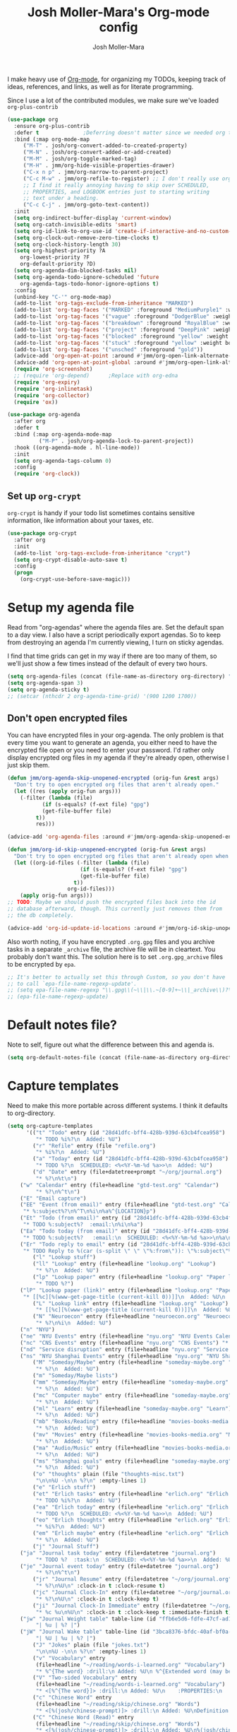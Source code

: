 #+TITLE: Josh Moller-Mara's Org-mode config
#+AUTHOR: Josh Moller-Mara
#+OPTIONS: toc:2 h:4

I make heavy use of [[http://orgmode.org/][Org-mode]], for organizing my TODOs, keeping track
of ideas, references, and links, as well as for literate programming.

Since I use a lot of the contributed modules, we make sure we've
loaded ~org-plus-contrib~

#+BEGIN_SRC emacs-lisp
(use-package org
  :ensure org-plus-contrib
  :defer t				;Deferring doesn't matter since we needed org to tangle a file
  :bind (:map org-mode-map
	 ("M-T" . josh/org-convert-added-to-created-property)
	 ("M-N" . josh/org-convert-added-or-add-created)
	 ("M-M" . josh/org-toggle-marked-tag)
	 ("M-H" . jmm/org-hide-visible-properties-drawer)
	 ("C-x n p" . jmm/org-narrow-to-parent-project)
	 ("C-c M-w" . jmm/org-refile-to-register) ;; I don't really use org-refile-copy enough for its own key
	 ;; I find it really annoying having to skip over SCHEDULED,
	 ;; PROPERTIES, and LOGBOOK entries just to starting writing
	 ;; text under a heading.
	 ("C-c C-j" . jmm/org-goto-text-content))
  :init
  (setq org-indirect-buffer-display 'current-window)
  (setq org-catch-invisible-edits 'smart)
  (setq org-id-link-to-org-use-id 'create-if-interactive-and-no-custom-id)
  (setq org-clock-out-remove-zero-time-clocks t)
  (setq org-clock-history-length 30)
  (setq org-highest-priority ?A
	org-lowest-priority ?F
	org-default-priority ?D)
  (setq org-agenda-dim-blocked-tasks nil)
  (setq org-agenda-todo-ignore-scheduled 'future
	org-agenda-tags-todo-honor-ignore-options t)
  :config
  (unbind-key "C-'" org-mode-map)
  (add-to-list 'org-tags-exclude-from-inheritance "MARKED")
  (add-to-list 'org-tag-faces '("MARKED" :foreground "MediumPurple1" :weight bold))
  (add-to-list 'org-tag-faces '("vague" :foreground "DodgerBlue" :weight bold))
  (add-to-list 'org-tag-faces '("breakdown" :foreground "RoyalBlue" :weight bold))
  (add-to-list 'org-tag-faces '("project" :foreground "DeepPink" :weight bold))
  (add-to-list 'org-tag-faces '("blocked" :foreground "yellow" :weight bold))
  (add-to-list 'org-tag-faces '("stuck" :foreground "yellow" :weight bold))
  (add-to-list 'org-tag-faces '("unsched" :foreground "gold"))
  (advice-add 'org-open-at-point :around #'jmm/org-open-link-alternate-browser)
  (advice-add 'org-open-at-point-global :around #'jmm/org-open-link-alternate-browser)
  (require 'org-screenshot)
  ;; (require 'org-depend) 		;Replace with org-edna
  (require 'org-expiry)
  (require 'org-inlinetask)
  (require 'org-collector)
  (require 'ox))

(use-package org-agenda
  :after org
  :defer t
  :bind (:map org-agenda-mode-map
	      ("M-P" . josh/org-agenda-lock-to-parent-project))
  :hook ((org-agenda-mode . hl-line-mode))
  :init
  (setq org-agenda-tags-column 0)
  :config
  (require 'org-clock))
#+END_SRC
** Set up ~org-crypt~

   ~org-crypt~ is handy if your todo list sometimes contains sensitive
   information, like information about your taxes, etc.

#+BEGIN_SRC emacs-lisp
(use-package org-crypt
  :after org
  :init
  (add-to-list 'org-tags-exclude-from-inheritance "crypt")
  (setq org-crypt-disable-auto-save t)
  :config
  (progn
    (org-crypt-use-before-save-magic)))
#+END_SRC
* Setup my agenda file
   Read from "org-agendas" where the agenda files are.
   Set the default span to a day view.
   I also have a script periodically export agendas. So to keep from
   destroying an agenda I'm currently viewing, I turn on sticky agendas.

   I find that time grids can get in my way if there are too many of
   them, so we'll just show a few times instead of the default of every two hours.
#+begin_src emacs-lisp
(setq org-agenda-files (concat (file-name-as-directory org-directory) "org-agendas.txt"))
(setq org-agenda-span 3)
(setq org-agenda-sticky t)
;; (setcar (nthcdr 2 org-agenda-time-grid) '(900 1200 1700))
#+end_src
** Don't open encrypted files

   You can have encrypted files in your org-agenda. The only problem
   is that every time you want to generate an agenda, you either need
   to have the encrypted file open or you need to enter your
   password. I'd rather only display encrypted org files in my agenda
   if they're already open, otherwise I just skip them.

#+BEGIN_SRC emacs-lisp
(defun jmm/org-agenda-skip-unopened-encrypted (orig-fun &rest args)
  "Don't try to open encrypted org files that aren't already open."
  (let ((res (apply orig-fun args)))
    (-filter (lambda (file)
	       (if (s-equals? (f-ext file) "gpg")
		   (get-file-buffer file)
		 t))
	     res)))

(advice-add 'org-agenda-files :around #'jmm/org-agenda-skip-unopened-encrypted)

(defun jmm/org-id-skip-unopened-encrypted (orig-fun &rest args)
  "Don't try to open encrypted org files that aren't already open when updating the org-id database."
  (let ((org-id-files (-filter (lambda (file)
				       (if (s-equals? (f-ext file) "gpg")
					   (get-file-buffer file)
					 t))
			       org-id-files)))
    (apply orig-fun args)))
;; TODO: Maybe we should push the encrypted files back into the id
;; database afterward, though. This currently just removes them from
;; the db completely.

(advice-add 'org-id-update-id-locations :around #'jmm/org-id-skip-unopened-encrypted)
#+END_SRC

Also worth noting, if you have encrypted ~.org.gpg~ files and you
archive tasks in a separate ~_archive~ file, the archive file will be
in cleartext. You probably don't want this. The solution here is to
set ~.org.gpg_archive~ files to be encrypted by ~epa~.

#+BEGIN_SRC emacs-lisp
;; It's better to actually set this through Custom, so you don't have
;; to call `epa-file-name-regexp-update'.
;; (setq epa-file-name-regexp "\\.gpg\\(~\\|\\.~[0-9]+~\\|_archive\\)?\\'")
;; (epa-file-name-regexp-update)
#+END_SRC


* Default notes file?
   Note to self, figure out what the difference between this and agenda is.

#+begin_src emacs-lisp
  (setq org-default-notes-file (concat (file-name-as-directory org-directory) "gtd-test.org"))
#+end_src
* Capture templates
   Need to make this more portable across different systems. I think it defaults to org-directory.
#+begin_src emacs-lisp
(setq org-capture-templates
      '(("t" "Todo" entry (id "28d41dfc-bff4-428b-939d-63cb4fcea958")
         "* TODO %i%?\n  Added: %U")
        ("r" "Refile" entry (file "refile.org")
         "* %i%?\n  Added: %U")
        ("a" "Today" entry (id "28d41dfc-bff4-428b-939d-63cb4fcea958")
         "* TODO %?\n  SCHEDULED: <%<%Y-%m-%d %a>>\n  Added: %U")
        ("d" "Date" entry (file+datetree+prompt "~/org/journal.org")
         "* %?\n%t\n")
	("w" "Calendar" entry (file+headline "gtd-test.org" "Calendar")
         "* %?\n%^t\n")
	("E" "Email capture")
	("EE" "Event (from email)" entry (file+headline "gtd-test.org" "Calendar")
	 "* %:subject%?\n%^T\n%i\n%a%^{LOCATION}p")
	("Et" "Todo (from email)" entry (id "28d41dfc-bff4-428b-939d-63cb4fcea958")
	 "* TODO %:subject%?  :email:\n%i\n%a")
	("Ea" "Todo today (from email)" entry (id "28d41dfc-bff4-428b-939d-63cb4fcea958")
	 "* TODO %:subject%?   :email:\n  SCHEDULED: <%<%Y-%m-%d %a>>\n%a\n%i")
	("Er" "Todo reply to email" entry (id "28d41dfc-bff4-428b-939d-63cb4fcea958")
	 "* TODO Reply to %(car (s-split \" \" \"%:from\")): \"%:subject\"%?   :email:\n%a\n%i")
        ("l" "Lookup stuff")
        ("ll" "Lookup" entry (file+headline "lookup.org" "Lookup")
         "* %?\n  Added: %U")
        ("lp" "Lookup paper" entry (file+headline "lookup.org" "Paper lookup")
         "* TODO %?")
	("lP" "Lookup paper (link)" entry (file+headline "lookup.org" "Paper lookup")
	 "* [[%c][%(www-get-page-title (current-kill 0))]]\n  Added: %U\n  - %c")
        ("L" "Lookup link" entry (file+headline "lookup.org" "Lookup")
         "* [[%c][%(www-get-page-title (current-kill 0))]]\n  Added: %U\n  - %c")
        ("N" "Neuroecon" entry (file+headline "neuroecon.org" "Neuroecon")
         "* %?\n%i\n  Added: %U")
	("n" "NYU")
	("ne" "NYU Events" entry (file+headline "nyu.org" "NYU Events Calendar") "* %?\n%^t\n")
	("nc" "CNS Events" entry (file+headline "nyu.org" "CNS Events") "* %?\n%^t\n")
	("nd" "Service disruption" entry (file+headline "nyu.org" "Service disruption") "* %?\n%^t\n")
	("ns" "NYU Shanghai Events" entry (file+headline "nyu.org" "NYU Shanghai Calendar") "* %?\n%^t\n")
        ("M" "Someday/Maybe" entry (file+headline "someday-maybe.org" "Someday/Maybe")
         "* %?\n  Added: %U")
        ("m" "Someday/Maybe lists")
        ("mm" "Someday/Maybe" entry (file+headline "someday-maybe.org" "Someday/Maybe")
         "* %?\n  Added: %U")
        ("mc" "Computer maybe" entry (file+headline "someday-maybe.org" "Computer Maybe")
         "* %?\n  Added: %U")
        ("ml" "Learn" entry (file+headline "someday-maybe.org" "Learn")
         "* %?\n  Added: %U")
        ("mb" "Books/Reading" entry (file+headline "movies-books-media.org" "Books/Reading")
         "* %?\n  Added: %U")
        ("mv" "Movies" entry (file+headline "movies-books-media.org" "Movies")
         "* %?\n  Added: %U")
        ("ma" "Audio/Music" entry (file+headline "movies-books-media.org" "Music/Audio")
         "* %?\n  Added: %U")
        ("ms" "Shanghai goals" entry (file+headline "someday-maybe.org" "Shanghai Goals")
         "* %?\n  Added: %U")
        ("o" "thoughts" plain (file "thoughts-misc.txt")
         "\n\n%U -\n\n %?\n" :empty-lines 1)
        ("e" "Erlich stuff")
        ("et" "Erlich tasks" entry (file+headline "erlich.org" "Erlich tasks")
         "* TODO %i%?\n  Added: %U")
        ("ea" "Erlich today" entry (file+headline "erlich.org" "Erlich tasks")
         "* TODO %?\n  SCHEDULED: <%<%Y-%m-%d %a>>\n  Added: %U")
        ("eo" "Erlich thoughts" entry (file+headline "erlich.org" "Erlich thoughts")
         "* %i%?\n  Added: %U")
        ("em" "Erlich maybe" entry (file+headline "erlich.org" "Erlich maybe")
         "* %?\n  Added: %U")
        ("j" "Journal Stuff")
	("ja" "Journal task today" entry (file+datetree "journal.org")
         "* TODO %?  :task:\n  SCHEDULED: <%<%Y-%m-%d %a>>\n  Added: %U")
	("je" "Journal event today" entry (file+datetree "journal.org")
         "* %?\n%^t\n")
        ("jr" "Journal Resume" entry (file+datetree "~/org/journal.org")
         "* %?\n%U\n" :clock-in t :clock-resume t)
        ("jc" "Journal Clock-In" entry (file+datetree "~/org/journal.org")
         "* %?\n%U\n" :clock-in t :clock-keep t)
        ("ji" "Journal Clock-In Immediate" entry (file+datetree "~/org/journal.org")
         "* %c %u\n%U\n" :clock-in t :clock-keep t :immediate-finish t)
	("jw" "Journal Weight table" table-line (id "ffb6e5d6-fdfe-47cf-ad1c-a6e4ea7900dc")
         "| %u | %? |")
	("jW" "Journal Wake table" table-line (id "3bca8376-bfdc-40af-bf0a-c130fd677c33")
         "| %U | %u | %? |")
        ("J" "Jokes" plain (file "jokes.txt")
         "\n\n%U -\n\n %?\n" :empty-lines 1)
        ("v" "Vocabulary" entry
         (file+headline "~/reading/words-i-learned.org" "Vocabulary")
         "* %^{The word} :drill:\n Added: %U\n %^{Extended word (may be empty)|%\\1}\n** Answer \n%^{The definition}")
        ("V" "Two-sided Vocabulary" entry
         (file+headline "~/reading/words-i-learned.org" "Vocabulary")
         "* <[%^{The word}]> :drill:\n Added: %U\n    :PROPERTIES:\n    :DRILL_CARD_TYPE: twosided\n    :END:\n** Word\n%^{Extended word (may be empty)|%\\1}\n** Definition\n%^{Definition}\n** Examples\n%^{Examples}\n")
        ("c" "Chinese Word" entry
         (file+headline "~/reading/skip/chinese.org" "Words")
         "* <[%(josh/chinese-prompt)]> :drill:\n Added: %U\nDefinition:\n%(josh/chinese-get-definition (josh/chinese-dict-find josh/chinese-word))\n** Characters\n%(josh/chinese-get-word josh/chinese-word-dict)\n** Pronunciation\n%(josh/chinese-get-pronunciation josh/chinese-word-dict)\n** Cangjie\n%(josh/chinese-cangjie-codes josh/chinese-words)\n")
        ("C" "Chinese Word (Read)" entry
         (file+headline "~/reading/skip/chinese.org" "Words")
         "* <[%(josh/chinese-prompt)]> :drill:\n Added: %U\n%(josh/chinese-get-word (josh/chinese-dict-find josh/chinese-word))\n** Pronunciation\n%(josh/chinese-get-pronunciation josh/chinese-word-dict)\n** Cangjie\n%(josh/chinese-cangjie-codes josh/chinese-words)\n** Definition\n%(josh/chinese-get-definition josh/chinese-word-dict)\n")
        ("R" "reading" plain
         (file "~/org/data/reading.csv")
         "%(format-time-string \"%s\"),\"%(format-time-string \"%Y-%m-%d\")\",\"%(josh/prompt-book)\",%^{Start},%^{End}")
	("x" "Miscellaneous")
	("xt" "Tweet" entry (file+headline "ideas.org" "Tweets")
         "* %i%?\n  Added: %U")))
#+end_src
   Fix a bug causing org-capture to mess up line numbers. This can
   make loading things with long lines slow, though.
#+begin_src emacs-lisp
  (setq-default cache-long-scans nil)
  (setq org-element-use-cache nil)
#+end_src

   A a function to make testing capture templates easier.
#+BEGIN_SRC emacs-lisp
(defun jmm/add-to-org-capture (template)
  "Add a template, or a list of templates, to `org-capture-templates'.
When template doesn't have a cdr, delete it."
  (if (listp (car template))		;We're dealing with a list of templates
      (-map 'jmm/add-to-org-capture template)
    (let* ((key (car template))
	   (parentkey (when (> (length key) 1) (substring key 0 -1))))
      (-if-let (template-index (--find-index (equal (car it) key) org-capture-templates)) ;It already exists in templates, just replace
	  (setq org-capture-templates (if (cdr template)
					  (-replace-at template-index template org-capture-templates)
					(-remove-at template-index org-capture-templates)))
	(when (and parentkey (not (--find-index (equal (car it) parentkey) org-capture-templates)))
	  (jmm/add-to-org-capture (list parentkey (format "Dummy entry for %s" parentkey))))
	(setq org-capture-templates
	      (-insert-at (-if-let (parent-index (and parentkey (--find-index (equal (car it) parentkey) org-capture-templates)))
			      (1+ parent-index)
			    0)
			  template org-capture-templates))))))
#+END_SRC
** Get the title of a URL
    Used for a capture template. I want my links to also have a sort of description
#+BEGIN_SRC emacs-lisp
(defun html-entities-to-unicode (string)
  "Convert html entities. Modified from konr's answer on https://stackoverflow.com/a/8483409"
  (let* ((plist '(Aacute "Á" aacute "á" Acirc "Â" acirc "â" acute "´" AElig "Æ" aelig "æ" Agrave "À" agrave "à" alefsym "ℵ" Alpha "Α" alpha "α" amp "&" and "∧" ang "∠" apos "'" aring "å" Aring "Å" asymp "≈" atilde "ã" Atilde "Ã" auml "ä" Auml "Ä" bdquo "„" Beta "Β" beta "β" brvbar "¦" bull "•" cap "∩" ccedil "ç" Ccedil "Ç" cedil "¸" cent "¢" Chi "Χ" chi "χ" circ "ˆ" clubs "♣" cong "≅" copy "©" crarr "↵" cup "∪" curren "¤" Dagger "‡" dagger "†" darr "↓" dArr "⇓" deg "°" Delta "Δ" delta "δ" diams "♦" divide "÷" eacute "é" Eacute "É" ecirc "ê" Ecirc "Ê" egrave "è" Egrave "È" empty "∅" emsp " " ensp " " Epsilon "Ε" epsilon "ε" equiv "≡" Eta "Η" eta "η" eth "ð" ETH "Ð" euml "ë" Euml "Ë" euro "€" exist "∃" fnof "ƒ" forall "∀" frac12 "½" frac14 "¼" frac34 "¾" frasl "⁄" Gamma "Γ" gamma "γ" ge "≥" gt ">" harr "↔" hArr "⇔" hearts "♥" hellip "…" iacute "í" Iacute "Í" icirc "î" Icirc "Î" iexcl "¡" igrave "ì" Igrave "Ì" image "ℑ" infin "∞" int "∫" Iota "Ι" iota "ι" iquest "¿" isin "∈" iuml "ï" Iuml "Ï" Kappa "Κ" kappa "κ" Lambda "Λ" lambda "λ" lang "〈" laquo "«" larr "←" lArr "⇐" lceil "⌈" ldquo "“" le "≤" lfloor "⌊" lowast "∗" loz "◊" lrm "" lsaquo "‹" lsquo "‘" lt "<" macr "¯" mdash "—" micro "µ" middot "·" minus "−" Mu "Μ" mu "μ" nabla "∇" nbsp "" ndash "–" ne "≠" ni "∋" not "¬" notin "∉" nsub "⊄" ntilde "ñ" Ntilde "Ñ" Nu "Ν" nu "ν" oacute "ó" Oacute "Ó" ocirc "ô" Ocirc "Ô" OElig "Œ" oelig "œ" ograve "ò" Ograve "Ò" oline "‾" omega "ω" Omega "Ω" Omicron "Ο" omicron "ο" oplus "⊕" or "∨" ordf "ª" ordm "º" oslash "ø" Oslash "Ø" otilde "õ" Otilde "Õ" otimes "⊗" ouml "ö" Ouml "Ö" para "¶" part "∂" permil "‰" perp "⊥" Phi "Φ" phi "φ" Pi "Π" pi "π" piv "ϖ" plusmn "±" pound "£" Prime "″" prime "′" prod "∏" prop "∝" Psi "Ψ" psi "ψ" quot "\"" radic "√" rang "〉" raquo "»" rarr "→" rArr "⇒" rceil "⌉" rdquo "”" real "ℜ" reg "®" rfloor "⌋" Rho "Ρ" rho "ρ" rlm "" rsaquo "›" rsquo "’" sbquo "‚" scaron "š" Scaron "Š" sdot "⋅" sect "§" shy "" Sigma "Σ" sigma "σ" sigmaf "ς" sim "∼" spades "♠" sub "⊂" sube "⊆" sum "∑" sup "⊃" sup1 "¹" sup2 "²" sup3 "³" supe "⊇" szlig "ß" Tau "Τ" tau "τ" there4 "∴" Theta "Θ" theta "θ" thetasym "ϑ" thinsp " " thorn "þ" THORN "Þ" tilde "˜" times "×" trade "™" uacute "ú" Uacute "Ú" uarr "↑" uArr "⇑" ucirc "û" Ucirc "Û" ugrave "ù" Ugrave "Ù" uml "¨" upsih "ϒ" Upsilon "Υ" upsilon "υ" uuml "ü" Uuml "Ü" weierp "℘" Xi "Ξ" xi "ξ" yacute "ý" Yacute "Ý" yen "¥" yuml "ÿ" Yuml "Ÿ" Zeta "Ζ" zeta "ζ" zwj "" zwnj ""))
	 (get-numeric-function (lambda (s)
				 (char-to-string (string-to-number (cadr (s-match "&#\\([0-9]+\\);" s))))))
         (get-function (lambda (s) (or (plist-get plist (intern (substring s 1 -1))) s))))
    (--> string
	 (replace-regexp-in-string "&#\\([0-9]+\\);" get-numeric-function it)
	 (replace-regexp-in-string "&[^; ]*;" get-function it))))

(defun www-get-page-title (url)
  "Modified from https://lists.gnu.org/archive/html/help-gnu-emacs/2010-07/msg00291.html"
  (html-entities-to-unicode
   (let ((title))
    (with-current-buffer (url-retrieve-synchronously url)
      (let* ((title (progn (goto-char (point-min))
			   (when (re-search-forward "<title>\\([^<]*\\)</title>" nil t 1)
			     (match-string 1))))
	     (coding (progn (goto-char (point-min))
			    (when (re-search-forward "charset=\"?\\([-0-9a-zA-Z]*\\)\"?" nil t 1)
			      (match-string 1)))))
	(if (and coding (not (string= "" coding)))
	    (decode-coding-string title (intern (downcase coding)))
	  title))))))
#+END_SRC
* Org agenda listings
#+begin_src emacs-lisp
(setq org-agenda-custom-commands
      (quote
       (("w" todo "WAITING")
        ("W" todo-tree "WAITING")
        ("b" "Things to do if bored"
         tags "IFBORED"
         ((org-agenda-skip-function '(org-agenda-skip-entry-if 'todo 'done)))
         ("~/org/blockreddit/ifbored.html"))
	("o" "Old done tasks" todo "DONE|CANCELLED"
	 ((org-agenda-skip-function (lambda () (josh/org-skip-old 14)))
	  (org-agenda-overriding-header "Old DONE tasks: ")))
        ("D" "Daily Action List"
         ((agenda "" ((org-agenda-ndays 1)
                      (org-agenda-sorting-strategy
                       (quote ((agenda time-up priority-down tag-up) )))
                      (org-deadline-warning-days 0)))))
	;; Agenda of tasks that are labeled "TODO" but don't have any schedule or deadline.
	("u" "Unscheduled" todo "TODO"
	 ((org-agenda-skip-function (lambda () (or (zin/org-agenda-skip-tag "task" t)
						   (org-agenda-skip-entry-if 'scheduled 'deadline))))
	  (org-agenda-overriding-header "Unscheduled tasks: ")))
        ("U" "Unscheduled NoDeadline" alltodo ""
         ((org-agenda-skip-function
           '(org-agenda-skip-entry-if 'scheduled 'deadline)))))))
#+end_src

An agenda which shows which papers I should read.
#+BEGIN_SRC emacs-lisp
;; Note: josh/plist-get is defined elsewhere in this file
(defun jmm/org-get-raw-scheduled ()
  "Raw scheduled date for element at point."
  (concat				;If it's nil, don't display anything
   (josh/plist-get (org-element-at-point) 'headline :scheduled 'timestamp :raw-value)))

(defun jmm/org-get-raw-created ()
  "Raw created date for element at point."
  (concat				;If it's nil, don't display anything
   (org-entry-get (point) org-expiry-created-property-name)))

(defun jmm/org-get-created-set-property (agendastr)
  "Takes in a line AGENDASTR.
   If it has \"created-time\" set, return it.
   Otherwise looks for the `org-expiry-created-property-name' and sets \"created-time\""
  (let* ((has-ct-prop (plist-member (text-properties-at 0 agendastr) 'created-time))
	 (createdtime (cadr has-ct-prop)))
    (if has-ct-prop
	createdtime
      (let* ((createdprop (org-entry-get (get-text-property 0 'org-hd-marker agendastr) org-expiry-created-property-name))
	     (createts (if createdprop (org-time-string-to-absolute createdprop))))
	(org-add-props agendastr nil
	  'created-time createts)
	createts))))

(defun jmm/org-agenda-sort-created-time (a b)
  "To be set as `org-agenda-cmp-user-defined'.
   Very similar to `org-cmp-ts'"
  (let* ((def (if org-sort-agenda-notime-is-late most-positive-fixnum -1))
	 (ta (or (jmm/org-get-created-set-property a) def))
	 (tb (or (jmm/org-get-created-set-property b) def)))
    (cond ((< ta tb) -1)
	  ((< tb ta) +1))))

;; Any use of org-add-agenda-custom-command requires org-agenda
;; It's simple enough that I could change it to a call to "add-to-list"
;; Oh well
(require 'org-agenda)
(org-add-agenda-custom-command
 '("j" "Journal articles"
   ((tags-todo "+paper"
	      ((org-agenda-overriding-header "Scheduled articles")
	       (org-agenda-skip-function '(lambda () (or (org-agenda-skip-entry-if 'todo 'done) (org-agenda-skip-entry-if 'notscheduled))))
	       (org-agenda-prefix-format " %i %-5:c %-17(jmm/org-get-raw-scheduled) ")
	       (org-agenda-sorting-strategy '(scheduled-up))))
    (tags-todo "+paper"
	      ((org-agenda-overriding-header "Unscheduled articles")
	       (org-agenda-skip-function '(org-agenda-skip-entry-if 'scheduled 'todo 'done))
	       (org-agenda-prefix-format " %i %-5:c %-22(jmm/org-get-raw-created) ")
	       (org-agenda-cmp-user-defined 'jmm/org-agenda-sort-created-time)
	       (org-sort-agenda-notime-is-late nil)
	       (org-agenda-sorting-strategy '(priority-down user-defined-down))))
    )
   ((org-agenda-hide-tags-regexp "paper"))))
#+END_SRC

A projects-related agenda. View next tasks, waiting, and stuck projects.
#+BEGIN_SRC emacs-lisp
(org-add-agenda-custom-command
 '("P" "Projects and Next Tasks"
   ((tags-todo "-CANCELLED/!NEXT"
               ((org-agenda-overriding-header "Next tasks")
                (org-agenda-skip-function 'bh/skip-projects-and-habits-and-single-tasks)))
    (tags-todo "-CANCELLED+WAITING|HOLD/!"
               ((org-agenda-overriding-header "Waiting tasks")
                (org-agenda-skip-function 'bh/skip-non-tasks)))
    (tags-todo "-CANCELLED/!"
               ((org-agenda-overriding-header "Stuck Projects")
                (org-agenda-skip-function 'bh/skip-non-stuck-projects))))))
#+END_SRC

Same thing as above, but also include the next three days agenda.
#+BEGIN_SRC emacs-lisp
(defvar jmm/agenda-two-span
  '(agenda "" ((org-agenda-prefix-format " %i %-12:c%?-12t% s%(josh/org-show-effort-and-clocked) ")
                (org-agenda-skip-scheduled-if-done t)
                (org-agenda-span 2)))
  "An agenda for the next couple days that shows effort and clocked time.")

(defvar jmm/agenda-unscheduled-next
  '(tags-todo "-CANCELLED-HOLD/!NEXT"
          ((org-agenda-overriding-header "Unscheduled next tasks")
           (org-agenda-prefix-format " %i %-12:c%?-12t% s%(josh/org-format-next-time) ")
	   (org-agenda-cmp-user-defined 'jmm/org-agenda-sort-next-time)
    	   (org-sort-agenda-notime-is-late nil)
    	   (org-agenda-sorting-strategy '(priority-down user-defined-down))
           (org-agenda-skip-function
            (lambda () (or (org-agenda-skip-entry-if 'scheduled 'deadline)
                           (bh/skip-projects-and-habits-and-single-tasks))))))
  "An agenda that shows unscheduled NEXT tasks.")

(defvar jmm/agenda-unscheduled-waiting
  '(tags-todo "-CANCELLED+WAITING/!"
              ((org-agenda-overriding-header "Unscheduled waiting tasks")
               (org-agenda-skip-function
                (lambda () (org-agenda-skip-entry-if 'scheduled 'deadline)))
               (org-agenda-prefix-format " %i %-12:c%?-12t% s%(josh/org-format-waiting-time) ")))
  "An agenda that shows waiting tasks, and how long they've been waiting for.")

(defvar jmm/agenda-unscheduled-events
  '(tags-todo "+event/!"
              ((org-agenda-overriding-header "Unscheduled waiting tasks")
               (org-agenda-skip-function
                (lambda () (org-agenda-skip-entry-if 'scheduled 'deadline)))))
  "An agenda that shows events that are weirdly not scheduled.")

(defvar jmm/agenda-non-stuck-projects
  '(tags-todo "-CANCELLED/!"
              ((org-agenda-overriding-header "\"Non stuck\" Projects")
               (org-agenda-skip-function 'bh/skip-non-projects)
	       (org-agenda-prefix-format " %i %-12:c%?-12t% s%(josh/org-format-max-clock-time) "))))

(defvar jmm/agenda-stuck-projects
  '(tags-todo "-CANCELLED-HOLD/!"
               ((org-agenda-overriding-header "Stuck Projects")
                (org-agenda-skip-function 'bh/skip-non-stuck-projects)
                (org-agenda-prefix-format " %i %-12:c%?-12t% s%(josh/org-format-max-clock-time) ")))
  "An agenda that shows stuck projects")

(defvar jmm/agenda-refile-stuff
  '(tags "REFILE"
          ((org-agenda-hide-tags-regexp "REFILE")
	   (org-agenda-overriding-header "Refile:")))
  "Agenda that shows things to refile.")

(defvar jmm/agenda-unscheduled-tasks
  '(todo "TODO"
         ((org-agenda-skip-function (lambda () (or (zin/org-agenda-skip-tag "task" t)
                                                   ;; (bh/skip-projects-and-habits)
                                                   (josh/skip-project-to-next-heading)
                                                   (org-agenda-skip-entry-if 'scheduled 'deadline))))
          (org-agenda-overriding-header "Unscheduled tasks: ")
	  (org-agenda-cmp-user-defined 'jmm/org-agenda-sort-created-time)
	  (org-sort-agenda-notime-is-late nil)
	  (org-agenda-sorting-strategy '(priority-down user-defined-down))
          (org-agenda-prefix-format " %i %-12:c%?-12t% s%(josh/org-format-age-from-added) ")))
  "An agenda that shows unscheduled tasks and how old they are.")

(org-add-agenda-custom-command
 `("  " "Default agenda"
   (,jmm/agenda-two-span
    ,jmm/agenda-unscheduled-next
    ,jmm/agenda-unscheduled-waiting
    ,jmm/agenda-stuck-projects
    ,jmm/agenda-refile-stuff
    ,jmm/agenda-unscheduled-tasks)))

(org-add-agenda-custom-command `(" d" "Scheduled agenda" (,jmm/agenda-two-span)))
(org-add-agenda-custom-command `(" u" "Unscheduled things" (,jmm/agenda-unscheduled-next ,jmm/agenda-unscheduled-waiting ,jmm/agenda-unscheduled-events ,jmm/agenda-unscheduled-tasks)))
(org-add-agenda-custom-command `(" s" "Stuck projects" (,jmm/agenda-stuck-projects ,jmm/agenda-unscheduled-waiting)))
(org-add-agenda-custom-command `(" p" "Projects" (,jmm/agenda-non-stuck-projects ,jmm/agenda-stuck-projects)))
(org-add-agenda-custom-command `(" r" "Refile things" (,jmm/agenda-refile-stuff)))

(defun jmm/org-default-agenda ()
  "Display my default org agenda"
  (interactive)
  (org-agenda nil " d"))
#+END_SRC

Other agendas. Like movies to see, things I need to buy, and so on.
#+BEGIN_SRC emacs-lisp
(org-add-agenda-custom-command
   '("1" "Shopping" tags "+SHOPPING-TODO=\"DONE\"-TODO=\"CANCELLED\""
     ((org-agenda-hide-tags-regexp "SHOPPING")
      (org-agenda-overriding-header "Shopping stuff: "))))

(org-add-agenda-custom-command
   '("v" "Movies" tags-todo "+movie"
     ((org-agenda-hide-tags-regexp "movie")
      (org-agenda-overriding-header "Movies to see: "))))
#+END_SRC

An agenda for unscheduled tasks where we've set a deadline, but never scheduled it.
Show earlier due entries first.

#+BEGIN_SRC emacs-lisp
(defun josh/plist-get (plist prop &rest rest-props)
  "Recursively apply `plist-get' to plist"
  (let ((got (plist-get plist prop)))
    (if (and got rest-props)
	(apply 'josh/plist-get got rest-props)
      got)))

(defun josh/org-get-raw-deadline ()
  "Raw raw deadline for element at point."
  (josh/plist-get (org-element-at-point) 'headline :deadline 'timestamp :raw-value))

(add-to-list 'org-agenda-custom-commands
   '("u" "Unscheduled Deadline" alltodo ""
     ((org-agenda-overriding-header "Unscheduled TODOs with deadlines")
      (org-agenda-prefix-format " %i %-12:c%?-12t% s%-22(josh/org-get-raw-deadline) ")
      (org-agenda-sorting-strategy '(deadline-up))
      (org-agenda-skip-function
       '(or (org-agenda-skip-entry-if 'scheduled 'notdeadline)
	    (and (bh/is-project-p) (bh/skip-non-stuck-projects)))))))
#+END_SRC

A basic agenda for goals.
In the future I should make this more nuanced.
- Which goals have I started?
- Which goals are deferred?
- What are the different categories of goals, and in what time range
  do I plan to have them done?
  - Do they have deadlines, or are they just lofty ideas?
- Some of these can have ~org-agenda-overriding-columns-format~ set to view it automatically
- Sort by deadlines or importance?

#+BEGIN_SRC emacs-lisp
;; TODO: Eventually just make this more like Sacha Chua's evil plans
(org-add-agenda-custom-command
   `("g" "Goals"
     ((tags "goal"
	    ((org-agenda-overriding-header "Goals")
	     (org-agenda-skip-function '(org-agenda-skip-entry-if 'todo 'done))))
      (tags "lifegoal"
	    ((org-agenda-overriding-header "Life Goals")
	     )))
     ((org-agenda-overriding-columns-format "%50ITEM(Goal) %5Effort(Time){:} %6CLOCKSUM{Total}")
      (org-agenda-skip-function '(org-agenda-skip-entry-if 'todo 'done))
      ;; (org-agenda-view-columns-initially t)
      (org-agenda-hide-tags-regexp ,(rx (or "lifegoal" "goal"))))))
#+END_SRC
** Sorting timestamps in the agenda

   I'd like to sort my ~NEXT~ actions by their age. This lets me know
   which ~NEXT~ actions have been sitting around and not getting done,
   which is a sign that the action needs to be either better specified
   or further broken down.

   Sorting in the agenda is pretty slow. Here are some macros and
   functions that try to use memoization to speed up sorting.

#+BEGIN_SRC emacs-lisp
(defmacro jmm/org-agenda-memoize (funcname key ifnotmemoized)
  "Make a function that memoizes some stuff in org-agenda properties. Use symbol KEY as the text property"
  (let ((hasprop (gensym))
	(newval (gensym)))
    `(defun ,funcname (agendastr)
       (let* ((,hasprop (plist-member (text-properties-at 0 agendastr) ,key)))
	 (if ,hasprop
	     (cadr ,hasprop)		;get the actual value
	   (let* ((,newval (,ifnotmemoized (get-text-property 0 'org-hd-marker agendastr))))
	     (org-add-props agendastr nil
	       ,key ,newval)
	     ,newval))))))

;; FIXME. Needs to be some other number when neither defined
(jmm/org-agenda-memoize
 jmm/org-agenda-get-next-time 'nexttime
 (lambda (orgmarker)
   (with-current-buffer (marker-buffer orgmarker)
     (save-excursion
       (goto-char (marker-position orgmarker))
       (max (josh/absolute-time-or-0 (josh/org-get-next-time))
	    (josh/absolute-time-or-0 (josh/org-get-added-time)))))))

(defun jmm/org-agenda-sort-next-time (a b)
  "To be set as `org-agenda-cmp-user-defined'.
   Very similar to `org-cmp-ts'"
  (let* ((def (if org-sort-agenda-notime-is-late most-positive-fixnum -1))
	 (ta (or (jmm/org-agenda-get-next-time a) def))
	 (tb (or (jmm/org-agenda-get-next-time b) def)))
    (cond ((< ta tb) -1)
	  ((< tb ta) +1))))
#+END_SRC
** Setting a restriction lock to a parent project
   Sometimes I want to narrow my org agenda view to just look at one project.
   Setting a restriction lock for the project does this, and also makes agenda generation much faster.
   This function finds the parent project of a task and sets a restriction lock to the project.
#+BEGIN_SRC emacs-lisp
(defun jmm/org-goto-parent-project ()
  "Go to parent project using `bh/is-project-p' and `bh/is-subproject-p'."
  (save-restriction
    (widen)
    (let ((start (point))
	  (found))
      (while (progn (and (not found)
			 (or (and (bh/is-project-p)
				  (not (bh/is-subproject-p))
				  (setq found t))
			     (org-up-heading-safe)))))
      (unless found
	(goto-char start))
      found)))

(defun jmm/org-agenda-lock-to-parent-project ()
  "In the org mode agenda, lock the restriction to the current project."
  (interactive)
  (save-window-excursion
    (org-agenda-goto)
    (if (jmm/org-goto-parent-project)
	(org-agenda-set-restriction-lock)
      (user-error "No parent project found.")))
  (org-agenda-redo-all))
#+END_SRC

Also, here's a handy function like ~org-narrow-to-subtree~ but for narrowing to the current project.

#+BEGIN_SRC emacs-lisp
(defun jmm/org-narrow-to-parent-project ()
  "Like `org-narrow-to-subtree' but for the current project tree."
  (interactive)
  (save-excursion
    (if (jmm/org-goto-parent-project)
	(progn
	  (outline-show-all)
	  (org-narrow-to-subtree))
      (user-error "No parent project found."))))
#+END_SRC

* Org persistent tags
   Some tags that I might use a lot. (Or maybe I don't, but I just
   don't want to have the hotkeys for each of these tags repeatedly in
   each file.)
#+BEGIN_SRC emacs-lisp
(setq org-tag-persistent-alist '(("task" . ?t) ("drill" . ?d)
				 ("IGNORE" . ?I)
                                 ("breakdown" . ?b) ("blocked" . ?B)
				 ("CANCELLED" . ?C)
                                 ("WAITING" . ?w) ("home" . ?h)
                                 ("REWARD" . ?R) ("SHOPPING" . ?s)
                                 ("paper" . ?p) ("erlich" . ?e) ("@net" . ?n) ("nyu" . ?y)
				 ("project" . ?P)
				 ("event" . ?E)
                                 ("vague" . ?v) ("lookup" . ?l)
                                 ("CODING" . ?c)
                                 ("goal" . ?g)))

(add-to-list 'org-tags-exclude-from-inheritance "IGNORE")
#+END_SRC
* Define a stuck project
   Stuck projects are projects that don't have a next action or a TODO.
   Also, make sure the "PROJECT" tag isn't inherited.
#+begin_src emacs-lisp
(setq org-stuck-projects
           '("+PROJECT/-MAYBE-DONE" ("NEXT" "TODO") ("@SHOP")
             "\\<IGNORE\\>"))

(add-to-list 'org-tags-exclude-from-inheritance "PROJECT")
(add-to-list 'org-tags-exclude-from-inheritance "project")
(add-to-list 'org-tags-exclude-from-inheritance "stuck")
(add-to-list 'org-tags-exclude-from-inheritance "unsched")
#+end_src
* If I didn't want it to interfere with windmove
#+begin_src emacs-lisp
  ;; (setq org-replace-disputed-keys t)
#+end_src

* Writing my current task to a file
   I have a conky script that displays my current task. That way, even
   when I'm not in Emacs, I can see what task I'm supposed to be
   working on, and how long I've been clocked into it.
#+begin_src emacs-lisp
  (setq josh/clock-current-task-file "~/.currenttask")

  (defun josh/org-clock-in-conky ()
    (interactive)
    "Creates a file `josh/clock-current-task-file' with the current task and the time started.
  To be used with a script in conky to display what I'm working on."
    (if org-clock-current-task
        (with-temp-file josh/clock-current-task-file
            (progn
              (insert org-clock-current-task)
              (newline)
              (insert (format-time-string "%s" org-clock-start-time))
              (newline)))))

  (defun josh/org-clock-out-conky ()
    (interactive)
    "When I clock out, remove `josh/clock-current-task-file'"
    (if (file-exists-p josh/clock-current-task-file)
            (delete-file josh/clock-current-task-file)))

  ;; (add-hook 'org-clock-in-hook 'josh/org-clock-in-conky)
  ;; (add-hook 'org-clock-out-hook 'josh/org-clock-out-conky)
#+end_src

   Here's another hook that works with my "ceftoolbar" in sawfish.

   The ceftoolbar is a Chromium embedded framework toolbar that
   displays CPU usage, network usage, as well as my current task

#+begin_src emacs-lisp
;; (defun josh/org-clock-2 ()
;;   (interactive)
;;   "When I clock in or out, call a script that updates the ceftoolbar"
;;   (start-process "LogTime"
;;                  (get-buffer-create " *josh-clock-buffer*")
;;                  "~/.sawfish/scripts/clock-in.sh"))

;; (defun josh/org-clock-in-conky2 ()
;;   (josh/org-clock-in-conky)
;;   (josh/org-clock-2))

;; (defun josh/org-clock-out-conky2 ()
;;   (josh/org-clock-out-conky)
;;   (josh/org-clock-2))

;; (add-hook 'org-clock-in-hook 'josh/org-clock-in-conky2)
;; (add-hook 'org-clock-out-hook 'josh/org-clock-out-conky2)

#+end_src

* Org-drill
Require org-drill.
Add random noise to the due dates of cards, so they're not always clumped together.
Also, change the default cloze delimiters, as the defaults weren't working well for me.
#+begin_src emacs-lisp
;; (add-to-list 'load-path "~/elisp/org-mode/contrib/lisp/")
(use-package org-drill
  :disabled 				;copy-list not defined for some reason?
  :after org
  :config (progn
	    (add-to-list 'org-modules 'org-drill)
	    (setq org-drill-add-random-noise-to-intervals-p t)
	    (setq org-drill-hint-separator "||")
	    (setq org-drill-left-cloze-delimiter "<[")
	    (setq org-drill-right-cloze-delimiter "]>")
	    (setq org-drill-learn-fraction 0.25)
	    (setq org-drill--lapse-very-overdue-entries-p t)))
#+end_src

** org-preview-latex-fragment
    The function "org-preview-latex-fragment" was deprecated a while
    back, but org-drill still depends on it. So here's a quick hack
    that will display the LaTeX in org-drill.
#+BEGIN_SRC emacs-lisp
(defun org-preview-latex-fragment ()
  (interactive)
  (org-remove-latex-fragment-image-overlays)
  (org-toggle-latex-fragment '(4)))
#+END_SRC

** Chinese word definition library
   Require the library that gets Chinese word definitions. I use this
   to make ~org-drill~ flashcards fairly quickly with a capture template.
#+BEGIN_SRC emacs-lisp
(require 'josh-chinese)
#+END_SRC
* Org-habit
#+begin_src emacs-lisp
(use-package org-habit
  :after org
  :defer t
  :config
  (add-to-list 'org-modules 'org-habit))
#+end_src

* Exporting
  Org-mode has a bunch of great tools for exporting into HTML, pdf,
  icalendar, and so forth.
** Twitter bootstrap HTML
    The base HTML can look a little plain. This package uses bootstrap to theme HTML exports.
#+BEGIN_SRC emacs-lisp
(use-package ox-twbs
  :defer t)
#+END_SRC

** For exporting latex
http://blog.karssen.org/2013/08/22/using-bibtex-from-org-mode/
#+begin_src emacs-lisp
  (setq org-latex-pdf-process '("latexmk -g -f -pdf -bibtex %f"))
#+end_src
** Exporting calendar files

Instead of always using org-agenda, I like viewing my events and
to-dos in a calendar format. Org-mode has a pretty decent icalendar
exporter, but I find I frequently need to export updated ~.ics~ files.

To not block emacs, I'd like a function to export my calendar files
asynchronously. And so we don't constantly perform redundant exports,
let's only export org-mode agenda files that are newer than their
~.ics~ counterparts.

#+BEGIN_SRC emacs-lisp
(defun jmm/org-should-export-new-ics ()
  "Should we export a new icalendar .ics file for the current buffer?
We do this if either
- The export file doesn't exist
- The export file is older than the current buffer file.

This function needs to be run in the context of the org file
we're considering exporting."
  (let ((file (buffer-file-name (buffer-base-buffer)))
	(export-file (org-export-output-file-name ".ics")))
    (or (not (file-exists-p export-file))
	(file-newer-than-file-p file export-file))))

(defun jmm/org-export-ical-stuff ()
  "Export icalendar stuff asynchronously. Only export newly modified files."
  (interactive)
  (let ((files (cl-remove-if-not #'file-exists-p (org-agenda-files t)))
	files-to-export)
    (dolist (file files files-to-export)
      (with-current-buffer (org-get-agenda-file-buffer file)
	(when (jmm/org-should-export-new-ics)
	  (push file files-to-export))))
    (setq the-files-to-export files-to-export)
    ;; TODO: Export all files, not just files that were changed?
    (if files-to-export
	(org-export-async-start
	    (lambda (results)
	      (message "Updated %d calendar files" (seq-length results))
	      (setq blah2 results)
	      (apply 'start-process "upload-ics-process" " *upload-ics-process*" "~/code/sh/upload-ical.sh" results)
	      (dolist (f results) (org-export-add-to-stack f 'icalendar)))
	  `(let (output-files)
	     (dolist (file ',files-to-export output-files)
	       (with-current-buffer (org-get-agenda-file-buffer file)
		 (push (expand-file-name (org-icalendar-export-to-ics))
		       output-files)))))
      (message "All icalendar files are already up to date"))))
#+END_SRC

Add our ~org-export-async-init-file~, without which exporting doesn't work so good :/
#+BEGIN_SRC emacs-lisp
(setq org-export-async-init-file "~/.emacs.d/org-async-init.el")
#+END_SRC


* Clocking
** Easier method to clock into some frequent habits
Some habits occur quite frequently, and it's kind of a pain to have to
find them in my GTD org file before clocking in. This simplifies
clocking into frequent tasks. (Mostly helps me track bad habits.)
#+begin_src emacs-lisp
  (require 'helm-adaptive)
  (defun josh/org-helm-candidates ()
    (interactive)
    (org-map-entries
     (lambda () (let* ((title (nth 4 (org-heading-components))))
                  (cons title (cons title (current-buffer)))))
     nil
     'agenda))

  (setq josh/helm-source-org-clock
    '((name . "Clock in to what")
      (candidates . josh/org-helm-candidates)
      (case-fold-search . t)
      (filtered-candidate-transformer
       helm-adaptive-sort)
      (action . (("Clock in"
                  . josh/org-clock-in)))))

  (defun josh/org-clock-in (candidate)
    "Clock into taskname in gtd-test"
    (interactive)
    (save-excursion
      (let* ((taskname (car candidate))
             (taskbuffer (cdr candidate))
             (place (org-find-exact-headline-in-buffer taskname taskbuffer)))
        (with-current-buffer (marker-buffer place)
          (goto-char place)
          (org-clock-in)))))

  (defun josh/helm-org-clock-in ()
    "Use helm to clock into a task"
    (interactive)
    (helm-other-buffer 'josh/helm-source-org-clock
                       "*Helm Clock-in*"))

  (defun josh/helm-org-jump-candidate (candidate)
    "Jump to a candidate with org"
    (interactive)
    (let* ((taskname (car candidate))
           (taskbuffer (cdr candidate))
           (place (org-find-exact-headline-in-buffer taskname taskbuffer)))
      (switch-to-buffer (marker-buffer place))
      (goto-char place)
      (org-show-context)))

  (setq josh/helm-jump-org
    '((name . "Jump to org")
      (candidates . josh/org-helm-candidates)
      (case-fold-search . t)
      (filtered-candidate-transformer
       helm-adaptive-sort)
      (action . (("Jump to"
                  . josh/helm-org-jump-candidate)))))

  (defun josh/helm-org-jump ()
    "Use helm to clock into a task"
    (interactive)
    (helm-other-buffer 'josh/helm-jump-org
                       "*Org Jump*"))
#+end_src

These functions clock into a task if it exists and creates it using
~org-capture~ if it doesn't.
#+BEGIN_SRC emacs-lisp
  (defun josh/org-clock-in2 (candidate)
    "Clock into taskname, creating it if it doesn't exist."
    (interactive)
    (if (stringp candidate)
        (progn
          (kill-new candidate)
          (org-capture nil "ji"))         ;Creates a task in datetree from kill ring
      (save-excursion
        (let* ((taskname (car candidate))
               (taskbuffer (cdr candidate))
               (place (org-find-exact-headline-in-buffer taskname taskbuffer)))
          (with-current-buffer (marker-buffer place)
            (goto-char place)
            (org-clock-in))))))

  (defun josh/helm-org-clock-in2 ()
    "Use helm to clock into a task, creating it if it doesn't exist."
    (interactive)
    (josh/org-clock-in2 (helm-comp-read "Clock in to: " (josh/org-helm-candidates))))
#+END_SRC

** Setting a timer on the current task
   I use =<f9> z= to set the current task. When I want to set a timer,
   for instance in a pomodoro-type fashion, I'll use this function
   which I have bound to =<f9> p=. It's the same thing as
   =org-timer-set-timer=, but I don't have to switch buffers to find
   the task I'm already clocked into.
#+begin_src emacs-lisp
  (defun josh/org-current-task-timer (&optional opt)
    "Find the current clocking task and set a timer on it."
    (interactive "P")
    (when (org-clocking-p)
      (save-excursion
        (org-no-warnings (set-buffer (org-clocking-buffer)))
        (save-restriction
          (widen)
          (goto-char org-clock-marker)
          (beginning-of-line 1)
          (org-timer-set-timer opt)))))

  (bind-key "<f9> p" 'josh/org-current-task-timer)
#+end_src
** Quick key for clocking into current task

    As well as clocking into previous tasks.

#+begin_src emacs-lisp
(bind-key "<f11>" 'org-clock-goto)
(bind-key "C-<f11>" 'org-clock-in-last)
(bind-key "M-<f11>" 'org-clock-out)
#+end_src
** Inserting a link to the currently clocked task
    When I'm capturing tasks or other ~org~ headlines, many times it's
    related to the task I'm currently clocking.

    I like to have contexts for why I captured certain items, so it's
    nice to have a function that inserts a link to the currently
    clocked task.
#+BEGIN_SRC emacs-lisp
(defun jmm/org-current-clock-link ()
  "Get the link of the currently clocked item."
  (save-window-excursion
    (let ((org-id-link-to-org-use-id t)	;Make a global ID
	  (clock (cons org-clock-marker
		       org-clock-start-time)))
    (unless (marker-buffer (car clock))
      (error "No clock is currently running"))
    (org-with-clock clock (org-clock-goto))
    (with-current-buffer (marker-buffer (car clock))
      (save-excursion
	(goto-char (car clock))
	(org-back-to-heading t)
	(org-store-link t))))))

(defun jmm/insert-org-current-clock-link ()
  "Insert a link of the currently clocked item"
  (interactive)
  (insert (jmm/org-current-clock-link)))

(bind-key "<S-f11>" 'jmm/insert-org-current-clock-link)
#+END_SRC
* Navigating
** Jump to an org project with helm

   I like using ~helm-org-rifle~ for a lot of jumping stuff. But
   sometimes I want to jump to something that I know is a project, and
   I don't want to see a bunch of extra headlines. These functions
   show org projects in helm and let me (relatively) quickly jump to
   them.

#+BEGIN_SRC emacs-lisp
(defun jmm/skip-non-projects ()
  "Same as `bh/skip-non-projects', but doesn't skip stuck projects"
  (if (or (save-excursion (bh/skip-non-stuck-projects))
	  (save-excursion (bh/skip-stuck-projects)))
      (save-restriction
        (widen)
        (let ((subtree-end (save-excursion (org-end-of-subtree t))))
          (cond
           ((bh/is-project-p)
            nil)
           ((and (bh/is-project-subtree-p) (not (bh/is-task-p)))
            nil)
           (t
            subtree-end))))
    (save-excursion (org-end-of-subtree t))))

(defvar jmm/org-projects-cache '())
(defun jmm/org-helm-project-candidates ()
  (interactive)
  (or jmm/org-projects-cache
      (setq jmm/org-projects-cache
	    (org-map-entries
	     (lambda ()
	       (cons (format "%s: %s"
			     (s-left 13 (s-pad-left 13 " " (buffer-name)))
			     (buffer-substring (line-beginning-position) (line-end-position)))
		     (point-marker)))
	     "/!"
	     'agenda
	     'jmm/skip-non-projects))))

(defun jmm/org-jump-to-project-marker (place)
  (switch-to-buffer (marker-buffer place))
  (goto-char place)
  (org-show-context)
  (org-show-subtree))

(setq jmm/helm-jump-org-project
    '((name . "Jump to Org project")
      (candidates . jmm/org-helm-project-candidates)
      (case-fold-search . t)
      (filtered-candidate-transformer
       helm-adaptive-sort)
      (action . (("Jump to"
                  . jmm/org-jump-to-project-marker)))))

(defun jmm/helm-org-jump-project (&optional arg)
  "Use helm to jump to a project. With optional ARG, clear the cache."
  (interactive "P")
  (when arg
    (setq jmm/org-projects-cache nil))
  (helm-other-buffer 'jmm/helm-jump-org-project
		     "*Org Jump*"))
#+END_SRC
** Org-recent-headings

   alphapapa's [[https://github.com/alphapapa/org-recent-headings][org-recent-headings]] package makes it pretty easy to
   jump to recently used headings.
#+BEGIN_SRC emacs-lisp
;; Might not be working with a newer version of helm. Or it might be
;; an issue with some function/variable I messed with elsewhere.
;; (use-package org-recent-headings
;;   :ensure t
;;   :config (org-recent-headings-mode)
;;   :bind (("<f9> h" . org-recent-headings-helm))
;;   :after org
;;   :demand t)
#+END_SRC
* Refiling to other places
   This is so we're able to refile to other files.
   You also might be interested in my blog post "[[http://mollermara.com/blog/Fast-refiling-in-org-mode-with-hydras/][Fast refiling in org-mode with hydras]]".
#+begin_src emacs-lisp
  (setq org-refile-targets (quote ((nil :maxlevel . 9)
                                   (org-agenda-files :maxlevel . 9)
                                   (("~/org/lookup.org") :maxlevel . 1))))
#+end_src

   Just to make things a bit easier, I only want to refile to
   headlines with children. Also, cache this to make getting targets
   faster.

   If I need to refile to a headline without a child, I'll generally
   just cut the subtree, find the new parent with ~helm-org-rifle~,
   and paste it there. Most easy/quick refiling is explained in my
   blog post though.
#+BEGIN_SRC emacs-lisp
(defun jmm/org-is-valid-refile-target ()
  "Is this headline a valid refile target?
I normally don't refile to \"DONE\" headlines, or headlines without
  children.
Return t if it's a valid target, otherwise return nil."
  ;; Skip returns the opposite of what we want.
  ;; Is it not DONE?
  (and (not (org-agenda-skip-entry-if 'todo 'done))
      ;; And does it have a child?
      (save-excursion
	(save-match-data
	  (org-goto-first-child)))))

(setq org-refile-target-verify-function #'jmm/org-is-valid-refile-target)
(setq org-refile-use-cache t)
#+END_SRC
** Refiling to specific IDs

   Sometimes headlines move around between files. Having a UUID in the
   ID property of a headline allows you to keep track of it, even as
   the headline title changes and moves.

   These functions allow you to refile to a target specified by its ID.

#+BEGIN_SRC emacs-lisp
(defun jmm/org-refile-to-buffer-pos (buffer pos &optional arg)
  "Refile to a position given by a buffer and a point."
  (let* ((headline (with-current-buffer buffer
		     (org-with-wide-buffer
		      (goto-char pos)
		      (josh/plist-get (org-element-at-point) 'headline :title))))
	 (filepath (buffer-file-name buffer))
	 ;; TODO: Link or figure out the definition of rfloc
	 (rfloc (list headline filepath nil pos)))
    (if (and (eq major-mode 'org-agenda-mode) (not (and arg (listp arg)))) ;Don't use org-agenda-refile if we're just jumping
	(org-agenda-refile nil rfloc)
      (org-refile arg nil rfloc))))

(defun jmm/org-capture-refile-to-buffer-pos (buffer pos &optional arg)
  "Copied from `org-capture-refile' since it doesn't allow passing arguments. This does.

See also `jmm/org-refile-to-buffer-pos'"
  (unless (eq (org-capture-get :type 'local) 'entry)
    (error
     "Refiling from a capture buffer makes only sense for `entry'-type templates"))
  (let ((mypos (point))
	(base (buffer-base-buffer (current-buffer)))
	(org-capture-is-refiling t)
	(kill-buffer (org-capture-get :kill-buffer 'local)))
    (org-capture-put :kill-buffer nil)
    (org-capture-finalize)
    (save-window-excursion
      (with-current-buffer (or base (current-buffer))
	(org-with-wide-buffer
	 (goto-char mypos)
	 (jmm/org-refile-to-buffer-pos buffer pos arg))))
    (when kill-buffer (kill-buffer base))))


(defun jmm/org-refile-to-id (id &optional arg)
  "Refile to an org-mode headline with a specific ID.

With a `C-u` ARG, just jump to the headline."
  (interactive "P")
  (-let ((is-capturing (and (boundp 'org-capture-mode) org-capture-mode))
	 (is-jumping (and arg (listp arg)))
	 ((buffer . pos) (save-window-excursion
			   (save-excursion
			     (org-id-goto id)
			     (cons (current-buffer) (point))))))
    (cond
     (is-jumping
      (jmm/org-refile-to-buffer-pos buffer pos arg))
     (is-capturing
      (jmm/org-capture-refile-to-buffer-pos buffer pos arg))
     (t
      (jmm/org-refile-to-buffer-pos buffer pos arg)))))

#+END_SRC

** Refiling to registers

   A way quicker way of storing a few refile targets.

#+begin_src emacs-lisp
(defun jmm/org-refile-to-register (register &optional arg)
  "Refile the current tree to the heading at the point stored in REGISTER.

ARG gets passed to `jmm/org-refile-to-buffer-pos' which passes it to `org-refile'.
It's probably not necessary."
  (interactive (list (register-read-with-preview "Org refile to register: ")
		     current-prefix-arg))
  (-let (((buffer . pos) (save-window-excursion
			   (save-excursion
			     (jump-to-register register)
			     (org-back-to-heading)
			     (cons (current-buffer) (point))))))
    (jmm/org-refile-to-buffer-pos buffer pos arg)))
#+end_src


* Better task states
   From http://doc.norang.ca/org-mode.html
#+begin_src emacs-lisp
(setq org-todo-keywords
       (quote ((sequence "TODO(t)" "PROJECT(p)" "NEXT(n!)" "|" "DONE(d)")
               (sequence "WAITING(w!)" "HOLD(h!)" "MAYBE(m!)" "|" "CANCELLED(c/!)" "DEFERRED(f/!)" "NOGO(N!)"))))

(setq org-todo-keyword-faces
      (quote (("TODO" :foreground "red" :weight bold)
              ("NEXT" :foreground "blue" :weight bold)
              ("DONE" :foreground "forest green" :weight bold)
              ("WAITING" :foreground "orange" :weight bold)
              ("HOLD" :foreground "magenta" :weight bold)
	      ("MAYBE" :foreground "yellow" :weight bold)
              ("CANCELLED" :foreground "forest green" :weight bold)
              ("DEFERRED" :foreground "tomato" :weight bold))))

(setq org-todo-state-tags-triggers
      (quote (("CANCELLED" ("CANCELLED" . t))
              ("WAITING" ("WAITING" . t))
	      ("PROJECT" ("project" . t))
              ("HOLD" ("WAITING") ("HOLD" . t))
              (done ("WAITING") ("HOLD"))
              ("TODO" ("WAITING") ("CANCELLED") ("HOLD"))
              ("NEXT" ("WAITING") ("CANCELLED") ("HOLD"))
              ("DONE" ("WAITING") ("CANCELLED") ("HOLD") ("IFBORED")))))
#+end_src
* Babel
  Org babel is a /fantastic/ library for literate programming.
  Probably the best, really. There are so many language integrations.
** Install some commonly used packages
   Here I install some packages that provide code support for languages I commonly use with babel.
#+BEGIN_SRC emacs-lisp
(use-package ob-ipython
  :ensure t
  :defer t
  :commands
  (org-babel-execute:ipython
   org-babel-expand-body:ipython))
#+END_SRC
** Babel languages and settings
#+begin_src emacs-lisp
(org-babel-do-load-languages
 (quote org-babel-load-languages)
 (quote ((emacs-lisp . t)
	 (ditaa . t)
	 (R . t)
	 (python . t)
	 (ledger . t)
	 (org . t)
	 (latex . t)
	 (shell . t)
	 (dot . t)
	 (plantuml . t)
	 (sql . t)
	 (clojure . t))))

(setq org-edit-src-content-indentation 0
      org-src-tab-acts-natively t
      org-src-window-setup 'current-window)
#+end_src
** Ditaa
#+begin_src emacs-lisp
  (setq org-ditaa-jar-path "/usr/bin/ditaa")
#+end_src
* Org Mobile Setup
   In order to sync to MobileOrg, you need to set org-mobile-directory
#+begin_src emacs-lisp
  (setq org-mobile-directory "~/org-mobile/")
#+end_src
* Tracking reading
   I'm trying to use a CSV file to track how much I read on a
   day-to-day basis. I add entries with a capture template, and these
   functions make it easier for me to enter in the book name without
   having to type it all out every time.
#+BEGIN_SRC emacs-lisp
(defun josh/prompt-book ()
  "Prompt for a book when tracking pages."
  (let ((book-out (helm-comp-read "Book: "
                                  josh/prompt-book-list
                                  :nomark t)))
    (add-to-list 'josh/prompt-book-list book-out)
    book-out))

(require 'cl)
(defun josh/prompt-book-build-list ()
  "Build a list of books I'm reading for completion in `josh/prompt-book'."
  (with-temp-buffer
    (insert-file-contents "~/org/data/reading.csv")
    (remove-duplicates
     (mapcar
      (lambda (x)
        (replace-regexp-in-string "\"" "" (nth 2 (split-string x "," t))))
      (cdr (split-string (buffer-string) "\n" t)))
     :test 'string=)))

(defvar josh/book-csv "~/org/data/reading.csv")
(defvar josh/prompt-book-list
  (if (file-exists-p josh/book-csv)
      (josh/prompt-book-build-list)))
#+END_SRC
* Org agenda filtering functions
   Here are a few org-agenda filtering functions for creating custom agendas. These do things like skip entries by tag, etc.
#+BEGIN_SRC emacs-lisp
  (defun zin/org-agenda-skip-tag (tag &optional others)
    "Skip all entries that correspond to TAG.

  If OTHERS is true, skip all entries that do not correspond to TAG."
    (let ((next-headline (save-excursion (or (outline-next-heading) (point-max))))
          (current-headline (or (and (org-at-heading-p)
                                     (point))
                                (save-excursion (org-back-to-heading)))))
      (if others
          (if (not (member tag (org-get-tags-at current-headline)))
              next-headline
            nil)
        (if (member tag (org-get-tags-at current-headline))
            next-headline
          nil))))
#+END_SRC
** Bernt Hansen's org functions
    [[http://doc.norang.ca/org-mode.html][This page]] has a really great org mode setup. Here I steal a few of his functions for filtering agenda views.
#+BEGIN_SRC emacs-lisp
  (defun bh/is-project-p ()
    "Any task with a todo keyword subtask"
    (save-restriction
      (widen)
      (let ((has-subtask)
            (subtree-end (save-excursion (org-end-of-subtree t)))
            (is-a-task (member (nth 2 (org-heading-components)) org-todo-keywords-1)))
        (save-excursion
          (forward-line 1)
          (while (and (not has-subtask)
                      (< (point) subtree-end)
                      (re-search-forward "^\*+ " subtree-end t))
            (when (member (org-get-todo-state) org-todo-keywords-1)
              (setq has-subtask t))))
        (and is-a-task has-subtask))))

  (defun bh/is-project-subtree-p ()
    "Any task with a todo keyword that is in a project subtree.
  Callers of this function already widen the buffer view."
    (let ((task (save-excursion (org-back-to-heading 'invisible-ok)
                                (point))))
      (save-excursion
        (bh/find-project-task)
        (if (equal (point) task)
            nil
          t))))

  (defun bh/is-task-p ()
    "Any task with a todo keyword and no subtask"
    (save-restriction
      (widen)
      (let ((has-subtask)
            (subtree-end (save-excursion (org-end-of-subtree t)))
            (is-a-task (member (nth 2 (org-heading-components)) org-todo-keywords-1)))
        (save-excursion
          (forward-line 1)
          (while (and (not has-subtask)
                      (< (point) subtree-end)
                      (re-search-forward "^\*+ " subtree-end t))
            (when (member (org-get-todo-state) org-todo-keywords-1)
              (setq has-subtask t))))
        (and is-a-task (not has-subtask)))))

  (defun bh/is-subproject-p ()
    "Any task which is a subtask of another project"
    (let ((is-subproject)
          (is-a-task (member (nth 2 (org-heading-components)) org-todo-keywords-1)))
      (save-excursion
        (while (and (not is-subproject) (org-up-heading-safe))
          (when (member (nth 2 (org-heading-components)) org-todo-keywords-1)
            (setq is-subproject t))))
      (and is-a-task is-subproject)))

  (defun bh/list-sublevels-for-projects-indented ()
    "Set org-tags-match-list-sublevels so when restricted to a subtree we list all subtasks.
    This is normally used by skipping functions where this variable is already local to the agenda."
    (if (marker-buffer org-agenda-restrict-begin)
        (setq org-tags-match-list-sublevels 'indented)
      (setq org-tags-match-list-sublevels nil))
    nil)

  (defun bh/list-sublevels-for-projects ()
    "Set org-tags-match-list-sublevels so when restricted to a subtree we list all subtasks.
    This is normally used by skipping functions where this variable is already local to the agenda."
    (if (marker-buffer org-agenda-restrict-begin)
        (setq org-tags-match-list-sublevels t)
      (setq org-tags-match-list-sublevels nil))
    nil)

  (defvar bh/hide-scheduled-and-waiting-next-tasks t)

  (defun bh/toggle-next-task-display ()
    (interactive)
    (setq bh/hide-scheduled-and-waiting-next-tasks (not bh/hide-scheduled-and-waiting-next-tasks))
    (when  (equal major-mode 'org-agenda-mode)
      (org-agenda-redo))
    (message "%s WAITING and SCHEDULED NEXT Tasks" (if bh/hide-scheduled-and-waiting-next-tasks "Hide" "Show")))

  (defun bh/skip-stuck-projects ()
    "Skip trees that are not stuck projects"
    (save-restriction
      (widen)
      (let ((next-headline (save-excursion (or (outline-next-heading) (point-max)))))
        (if (bh/is-project-p)
            (let* ((subtree-end (save-excursion (org-end-of-subtree t)))
                   (has-next ))
              (save-excursion
                (forward-line 1)
                (while (and (not has-next) (< (point) subtree-end) (re-search-forward "^\\*+ NEXT " subtree-end t))
                  (unless (member "WAITING" (org-get-tags-at))
                    (setq has-next t))))
              (if has-next
                  nil
                next-headline)) ; a stuck project, has subtasks but no next task
          nil))))

  (defun bh/skip-non-stuck-projects ()
    "Skip trees that are not stuck projects"
    ;; (bh/list-sublevels-for-projects-indented)
    (save-restriction
      (widen)
      (let ((next-headline (save-excursion (or (outline-next-heading) (point-max)))))
        (if (bh/is-project-p)
            (let* ((subtree-end (save-excursion (org-end-of-subtree t)))
                   (has-next ))
              (save-excursion
                (forward-line 1)
                (while (and (not has-next) (< (point) subtree-end) (re-search-forward "^\\*+ NEXT " subtree-end t))
                  (unless (member "WAITING" (org-get-tags-at))
                    (setq has-next t))))
              (if has-next
                  next-headline
                nil)) ; a stuck project, has subtasks but no next task
          next-headline))))

  (defun bh/skip-non-projects ()
    "Skip trees that are not projects"
    ;; (bh/list-sublevels-for-projects-indented)
    (if (save-excursion (bh/skip-non-stuck-projects))
        (save-restriction
          (widen)
          (let ((subtree-end (save-excursion (org-end-of-subtree t))))
            (cond
             ((bh/is-project-p)
              nil)
             ((and (bh/is-project-subtree-p) (not (bh/is-task-p)))
              nil)
             (t
              subtree-end))))
      (save-excursion (org-end-of-subtree t))))

  (defun bh/skip-project-trees-and-habits ()
    "Skip trees that are projects"
    (save-restriction
      (widen)
      (let ((subtree-end (save-excursion (org-end-of-subtree t))))
        (cond
         ((bh/is-project-p)
          subtree-end)
         ((org-is-habit-p)
          subtree-end)
         (t
          nil)))))

  (defun bh/skip-projects-and-habits-and-single-tasks ()
    "Skip trees that are projects, tasks that are habits, single non-project tasks"
    (save-restriction
      (widen)
      (let ((next-headline (save-excursion (or (outline-next-heading) (point-max)))))
        (cond
         ((org-is-habit-p)
          next-headline)
         ((and bh/hide-scheduled-and-waiting-next-tasks
               (member "WAITING" (org-get-tags-at)))
          next-headline)
         ((bh/is-project-p)
          next-headline)
         ((and (bh/is-task-p) (not (bh/is-project-subtree-p)))
          next-headline)
         (t
          nil)))))

  (defun bh/skip-project-tasks-maybe ()
    "Show tasks related to the current restriction.
  When restricted to a project, skip project and sub project tasks, habits, NEXT tasks, and loose tasks.
  When not restricted, skip project and sub-project tasks, habits, and project related tasks."
    (save-restriction
      (widen)
      (let* ((subtree-end (save-excursion (org-end-of-subtree t)))
             (next-headline (save-excursion (or (outline-next-heading) (point-max))))
             (limit-to-project (marker-buffer org-agenda-restrict-begin)))
        (cond
         ((bh/is-project-p)
          next-headline)
         ((org-is-habit-p)
          subtree-end)
         ((and (not limit-to-project)
               (bh/is-project-subtree-p))
          subtree-end)
         ((and limit-to-project
               (bh/is-project-subtree-p)
               (member (org-get-todo-state) (list "NEXT")))
          subtree-end)
         (t
          nil)))))

  (defun bh/skip-project-tasks ()
    "Show non-project tasks.
  Skip project and sub-project tasks, habits, and project related tasks."
    (save-restriction
      (widen)
      (let* ((subtree-end (save-excursion (org-end-of-subtree t))))
        (cond
         ((bh/is-project-p)
          subtree-end)
         ((org-is-habit-p)
          subtree-end)
         ((bh/is-project-subtree-p)
          subtree-end)
         (t
          nil)))))

  (defun bh/skip-non-project-tasks ()
    "Show project tasks.
  Skip project and sub-project tasks, habits, and loose non-project tasks."
    (save-restriction
      (widen)
      (let* ((subtree-end (save-excursion (org-end-of-subtree t)))
             (next-headline (save-excursion (or (outline-next-heading) (point-max)))))
        (cond
         ((bh/is-project-p)
          next-headline)
         ((org-is-habit-p)
          subtree-end)
         ((and (bh/is-project-subtree-p)
               (member (org-get-todo-state) (list "NEXT")))
          subtree-end)
         ((not (bh/is-project-subtree-p))
          subtree-end)
         (t
          nil)))))

  (defun bh/skip-projects-and-habits ()
    "Skip trees that are projects and tasks that are habits"
    (save-restriction
      (widen)
      (let ((subtree-end (save-excursion (org-end-of-subtree t))))
        (cond
         ((bh/is-project-p)
          subtree-end)
         ((org-is-habit-p)
          subtree-end)
         (t
          nil)))))

  (defun bh/skip-non-subprojects ()
    "Skip trees that are not projects"
    (let ((next-headline (save-excursion (outline-next-heading))))
      (if (bh/is-subproject-p)
          nil
        next-headline)))

  (defun bh/find-project-task ()
    "Move point to the parent (project) task if any"
    (save-restriction
      (widen)
      (let ((parent-task (save-excursion (org-back-to-heading 'invisible-ok) (point))))
        (while (org-up-heading-safe)
          (when (member (nth 2 (org-heading-components)) org-todo-keywords-1)
            (setq parent-task (point))))
        (goto-char parent-task)
        parent-task)))

  (defun josh/skip-project-to-next-heading ()
    "Skip project tasks, but instead of going to the end of the
  subtree, just go to the next headline"
    (save-restriction
      (widen)
      (let* ((next-headline (save-excursion (or (outline-next-heading) (point-max)))))
        (cond
         ((bh/is-project-p)
          next-headline)
         (t
          nil)))))
#+END_SRC
* Find old closed entries
   My org files seem to now be accumulating a bunch of "DONE" entries
   that have been closed a long time ago. These functions and agenda
   help me find these old entries so I can archive them
#+BEGIN_SRC emacs-lisp
(defun josh/org-closed-days-old ()
  "Get how many days ago this entry was closed."
  (josh/org-timestamp-days-old
   (org-element-property :closed (org-element-at-point))))

(defun josh/org-timestamp-days-old (timestamp)
  (- (calendar-absolute-from-gregorian (calendar-current-date))
     (josh/org-timestamp-to-absolute-date timestamp)))

(defun josh/org-timestamp-to-absolute-date (timestamp)
  "Get an integer date from timestamp. Used for date differences"
  (calendar-absolute-from-gregorian
   (if timestamp
       (mapcar (lambda (x) (plist-get (cadr timestamp) x)) '(:month-start :day-start :year-start))
     (calendar-current-date))))

(defun josh/org-skip-old (age)
  "Skip all entries that were closed more than AGE days ago."
  (let ((next-headline (save-excursion (or (outline-next-heading) (point-max)))))
    (if (> (josh/org-closed-days-old) age)
        nil
      next-headline)))
#+END_SRC
* Show effort and clocked time
   If you modify ~org-agenda-prefix-format~, you can get some extra
   details in your agenda view. Here's how I view effort and clocked time.
#+BEGIN_SRC emacs-lisp
(use-package org-clock
  :after org-agenda
  :defer t)

(defun josh/minutes-to-hhmm (min)
    (let* ((h (floor (/ min 60)))
           (m (- min (* 60 h))))
      (format "%01d:%02d" h m)))

(defun josh/org-show-effort-and-clocked (&optional noparens)
  "Show how much effort or clocked time there is.
  If no effort is set, show \"+\" clocked
  If there's no effort and no clocked time, show nothing
  If there's effort but no clocked time, show effort
  If there effort and clocked time, show \"-\" remaining effort
  If done, show clocked time.

  With optional parameter NOPARENS, don't include square brackets in output"
  (if (not (outline-on-heading-p t))
      ""
    (format (if noparens "%s" "[%s]")
            (let ((effort (org-get-at-eol 'effort-minutes 1))
                  (clocked (org-clock-sum-current-item (org-clock-get-sum-start))))
              (if (org-entry-is-todo-p)
                  (if effort
                      (if (> clocked 0)
                          (format "-% 3d" (- effort clocked))
                        (josh/minutes-to-hhmm effort))
                    (if (> clocked 0)
                        (format "+% 3d" clocked)
                      "    "))
                (format "+% 3d" clocked))))))
#+END_SRC
* Helm Org Buffer
   This command makes it easy to quickly switch to an org-mode buffer.
#+BEGIN_SRC emacs-lisp
(require 'helm-types)
(require 'helm-buffers)
(defvar helm-org-buffers-list-cache nil)

(defclass helm-source-org-buffer (helm-source-sync helm-type-buffer)
  ((init :initform (lambda ()
                     (setq helm-org-buffers-list-cache
                           (mapcar (lambda (b)
                                     (with-current-buffer b (buffer-name)))
                                   (-filter (lambda (b)
                                              (with-current-buffer b
                                                (and (eq major-mode 'org-mode)
                                                     (buffer-name))))
                                            (buffer-list))))
                     (let ((result (cl-loop for b in helm-org-buffers-list-cache
                                            maximize (length b) into len-buf
                                            maximize (length (with-current-buffer b
                                                               (symbol-name major-mode)))
                                            into len-mode
                                            finally return (cons len-buf len-mode))))
                       (unless helm-buffer-max-length
                         (setq helm-buffer-max-length (car result)))
                       (unless helm-buffer-max-len-mode
                         (setq helm-buffer-max-len-mode (cdr result))))))
   (candidates :initform helm-org-buffers-list-cache)
   (matchplugin :initform nil)
   (match :initform 'helm-buffers-match-function)
   (persistent-action :initform 'helm-buffers-list-persistent-action)
   (keymap :initform helm-buffer-map)
   (volatile :initform t)
   (persistent-help
    :initform
    "Show this buffer / C-u \\[helm-execute-persistent-action]: Kill this buffer")))

(defvar helm-source-org-buffers-list (helm-make-source "Org-mode buffers" 'helm-source-org-buffer))

(defun helm-org-buffer ()
  (interactive)
  (helm :sources helm-source-org-buffers-list
        :buffer "*helm projectile*"
        :prompt "Switch to Org buffer:"))

;; (bind-key "C-c o" 'helm-org-buffer)
;; This is also a good key just for swooping
(bind-key "C-c O" 'helm-multi-swoop-org)
#+END_SRC
* Show how old an entry is
   I usually have "Added: [inactive timestamp]" added to most of my
   entries when captured with org-capture. Sometimes, I have
   unscheduled tasks around for a while, so these functions let me see
   how old they are. You could also use something like ~org-expiry~
   for something this.

   (Lately I've moved to using the "CREATED" property from ~org-expiry~)
#+BEGIN_SRC emacs-lisp
(defun josh/org-get-added-time ()
  "Get the time an entry was added"
  (or
   (org-entry-get (point) org-expiry-created-property-name)
   (save-excursion
     (org-back-to-heading t)
     (let* ((subtree-end (save-excursion (org-end-of-subtree t))))
       (if (re-search-forward "Added: \\(\\[.*\\]\\)" subtree-end t)
	   (match-string 1))))))


(defun josh/org-format-age-from-added ()
  "Get age from the added date"
  (format "[%s|%s]"
          (let ((josh-added-time (josh/org-get-added-time)))
            (if josh-added-time
                (format "%3dd" (- (calendar-absolute-from-gregorian (calendar-current-date))
                                  (org-time-string-to-absolute josh-added-time)))
              "????"))
          (josh/org-show-effort-and-clocked t)))
#+END_SRC
* Show how long I've been waiting for something
   I have a section for "Waiting" tasks in my org agenda. I'd also
   like to see how long I've been waiting for them, to remind me if I
   should follow up.
#+BEGIN_SRC emacs-lisp
  (defun josh/org-get-waiting-time ()
    "Get the time we started waiting for a task"
    (save-excursion
      (org-back-to-heading t)
      (let* ((subtree-end (save-excursion (org-end-of-subtree t))))
        (if (re-search-forward "State \"WAITING\".*\\(\\[.*\\]\\)" subtree-end t)
            (match-string 1)))))

  (defun josh/org-format-waiting-time ()
    "Get age from the added date"
    (format "[%s]"
            (let ((josh-waiting-time (josh/org-get-waiting-time)))
              (if josh-waiting-time
                  (format "%3dd" (- (calendar-absolute-from-gregorian (calendar-current-date))
                                    (org-time-string-to-absolute josh-waiting-time)))
                "??"))))
#+END_SRC
* Show how long a task has been in the "Next" state
   How old is this task from when it was changed to a "next" task? Or
   when was it added? Take the more recent of the two.
#+BEGIN_SRC emacs-lisp
(defun josh/org-get-next-time ()
  "Get the time we turned this task into a 'next' task"
  (save-excursion
    (org-back-to-heading t)
    (let* ((subtree-end (save-excursion (org-end-of-subtree t))))
      (if (re-search-forward "State \"NEXT\".*\\(\\[.*\\]\\)" subtree-end t)
          (match-string 1)))))

(defun josh/absolute-time-or-0 (x)
  (if x (org-time-string-to-absolute x) 0))

(defun josh/org-format-next-time ()
  "How long has an unscheduled 'next' task been waiting? Take the more recent of the added or changed-to-next date.
Also show amount of effort"
  (format "[%s|%s]"
          (let* ((josh-added-time (josh/org-get-added-time))
                 (josh-next-time  (josh/org-get-next-time))
                 (josh-waiting-time (when (or josh-added-time josh-next-time)
                                      (max (josh/absolute-time-or-0 josh-added-time)
                                           (josh/absolute-time-or-0 josh-next-time)))))
            (if josh-waiting-time
                (format "%3dd" (- (calendar-absolute-from-gregorian (calendar-current-date))
                                  josh-waiting-time))
              "??"))
	  (let ((effort (org-get-at-eol 'effort-minutes 1)))
            (if effort
                (josh/minutes-to-hhmm effort)
	      "    "))))
#+END_SRC

* Show when the last time I've made progress on a project
   I've got a list of stuck projects on my agenda. I'd like to know
   how long they've been stuck for. These functions show how many days
   it's been since I've clocked into a task in the project.
#+BEGIN_SRC emacs-lisp
  (defun josh/org-get-end-clock-times ()
    "Get the last times we clocked out of a task. Return as a list."
    (save-excursion
      (org-back-to-heading t)
      (let* ((subtree-end (save-excursion (org-end-of-subtree t)))
             (matches nil))
        (while (re-search-forward "CLOCK: .*--\\(\\[.*\\]\\)" subtree-end t)
          (setq matches (cons (match-string-no-properties 1) matches)))
        matches)))

  (defun josh/org-get-closed-times ()
    "Get the times we closed a task. Return as a list."
    (save-excursion
      (org-back-to-heading t)
      (let* ((subtree-end (save-excursion (org-end-of-subtree t)))
             (matches nil))
        (while (re-search-forward "CLOSED: \\(\\[.*\\]\\)" subtree-end t)
          (setq matches (cons (match-string-no-properties 1) matches)))
        matches)))

  (defun josh/org-get-max-time (mytimes)
    "Get the largest day of a list of times.."
    (let ((times (mapcar #'org-time-string-to-absolute mytimes)))
      (when times
        (apply 'max times))))

  (defun josh/org-format-max-clock-time ()
    "Format how many days ago we clocked out of a task. Used for projects."
    (format "[%s/%s]"
            (let ((josh-last-clock-time (josh/org-get-max-time (josh/org-get-end-clock-times))))
              (if josh-last-clock-time
                  (format "%3dd" (- (calendar-absolute-from-gregorian (calendar-current-date))
                                    josh-last-clock-time))
                "  ??"))
            (let ((josh-last-closed-time (josh/org-get-max-time (josh/org-get-closed-times))))
              (if josh-last-closed-time
                  (format "%3dd" (- (calendar-absolute-from-gregorian (calendar-current-date))
                                    josh-last-closed-time))
                "  ??"))))
#+END_SRC
* Use speed keys
   [[http://orgmode.org/manual/Speed-keys.html][Speed keys]] make it really quick to do things like sorting headlines.
#+BEGIN_SRC emacs-lisp
(setq org-use-speed-commands t)
(setq org-speed-commands-user
      '(("d" . jmm/org-edna-hydra/body)
	("m" . (progn (josh/org-toggle-marked-tag)
		      (org-speed-move-safe 'org-next-visible-heading)))))
#+END_SRC
* Org expiry
   Use org-expiry to make a "created" property.
#+BEGIN_SRC emacs-lisp
(setq org-expiry-created-property-name "CREATED")
(setq org-expiry-inactive-timestamps t)
;; (use-package org
;;   :bind (:map org-mode-map
;; 	      ("M-N" . org-expiry-insert-created)))
#+END_SRC

  Actually I'm gonna shadow that with a function that will either
  convert the "Added: " field I usually have, or insert a timestamp
#+BEGIN_SRC emacs-lisp
(defun josh/org-convert-added-to-created-property ()
  "Convert the \"Added: [timestamp]\" I've used in the past to using
  the CREATED property set by org-expiry.

  Return t if we found and deleted it."
  (interactive)
  (save-excursion
    (org-back-to-heading t)
    (let* ((subtree-end (save-excursion (org-end-of-subtree t))))
      (when (re-search-forward "Added: \\(\\[.*\\]\\)" subtree-end t)
	(org-entry-put (point) org-expiry-created-property-name (match-string 1))
	(delete-region (progn (forward-line 0) (point)) ;Delete the line
		       (progn (forward-line 1) (point)))
	t))))

(defun josh/org-convert-added-or-add-created ()
  "Convert the \"Added:\" style lines I have in capture
  templates, otherwise add the CREATED property (or whichever
  property is defined by `org-expiry-created-property-name') to
  the heading using `org-expiry-insert-created'"
  (interactive)
  (unless (josh/org-convert-added-to-created-property)
    (org-expiry-insert-created)))
#+END_SRC
** Add ~CREATED~ property to captured headlines
    I'd like to know when I captured headlines. Here I'll add a hook
    to ~org-capture-mode~ that adds the ~CREATED~ property if we're
    capturing an org-mode heading.
#+BEGIN_SRC emacs-lisp
(defun jmm/org-capture-add-created-time ()
  "Add the CREATED property among when capturing a headline"
  (when (and (eq major-mode 'org-mode)
	     (eq (org-capture-get :type) 'entry))
    (josh/org-convert-added-or-add-created)))

(add-hook 'org-capture-mode-hook 'jmm/org-capture-add-created-time)
#+END_SRC
* Other org tag stuff
** "vague since" property
   I use a "vague" tag to mark tasks that are too general, or don't have a specific measurable outcome.

   Ideally, I should go through my "vague" tasks and clean them up,
   either by adding specifics, or possibly just deleting the task

   I'd like to know how long a task has been "vague" for, so this
   function adds a timestamp when something is marked "vague" or "breakdown".
#+BEGIN_SRC emacs-lisp
(defun jmm/org-add-tag-added-time-property ()
  "Run during `org-after-tags-change-hook'.
For example, if we have a \"vague\" tag and no \"VAGUE_SINCE\" property, add one.
If we don't have a \"vague\" tag but do have a \"VAGUE_SINCE\" property, delete it."
  (let* ((current-headline (or (and (org-at-heading-p)
                                   (point))
                               (save-excursion (org-back-to-heading))))
	 (current-tags (org-get-tags-at current-headline t)))
    (cl-loop for (tag property) in '(("vague" "VAGUE_SINCE") ("breakdown" "BREAKDOWN_SINCE") ("stuck" "STUCK_SINCE"))
	     do (if (member tag current-tags)
		    (unless (org-entry-get current-headline property)
		      (org-entry-put current-headline property (jmm/org-current-inactive-timestamp)))
		  (org-entry-delete current-headline property)))))

(defun jmm/org-current-inactive-timestamp ()
  "From `org-expiry-insert-created'"
  (let ((timestr (format-time-string (cdr org-time-stamp-formats))))
    (concat "[" (substring timestr 1 -1) "]")))

(add-hook 'org-after-tags-change-hook 'jmm/org-add-tag-added-time-property)
#+END_SRC
* Marking headings with a tag
   Sometimes I want to perform an action in bulk on a bunch of
   entries. For example, I might want to refile a bunch of headings or
   add a lot of tags for similar headings. This can be pretty tedious
   to do manually, especially since there's a ~org-agenda-bulk-action~
   command (usually bound to ~B~ in ~org-agenda~) that helps us out.

   In order to get a bunch of "marked" entries in an agenda, though,
   we want a quick way to add something like a "MARKED" tag. The code
   below does that.

   (Note, I probably moved it above in the ~use-package~ for org)

#+BEGIN_SRC emacs-lisp
(defun josh/org-toggle-marked-tag ()
  "Add a \"MARKED\" tag to a headline"
  (interactive)
  (org-toggle-tag "MARKED"))
#+END_SRC

* Org-ref
   I'm starting to learn to use [[https://github.com/jkitchin/org-ref][org-ref]].
#+BEGIN_SRC emacs-lisp
(use-package org-ref
  :defer t
  :init
  (setq org-ref-bibtex-hydra-key-binding (kbd "C-c C-j"))
  (setq reftex-default-bibliography '("~/org-ref/references.bib"))
  (setq org-ref-show-citation-on-enter nil)
  ;; see org-ref for use of these variables
  (setq org-ref-bibliography-notes "~/org-ref/notes.org"
	org-ref-default-bibliography (file-expand-wildcards "~/org-ref/*.bib")
	org-ref-pdf-directory "~/org-ref/bibtex-pdfs/")
  (setq bibtex-completion-bibliography org-ref-default-bibliography
	bibtex-completion-library-path '("~/org-ref/bibtex-pdfs" "~/org-ref/zotfile")
	bibtex-completion-pdf-field "file"
	bibtex-completion-additional-search-fields '(keywords journal)
	bibtex-completion-notes-path "~/org-ref/helm-bibtex-notes")
  (setq bibtex-completion-display-formats
	'((t . "${author:36} ${title:*} ${year:4} ${journal:7} ${=has-pdf=:1}${=has-note=:1} ${keywords:12}")))
  (bind-key "C-c z" 'helm-bibtex)
  ;; Use helm-bibtex-notes file for notes
  (setq org-ref-notes-function
	(lambda (thekey)
	  (let ((bibtex-completion-bibliography (org-ref-find-bibliography)))
	    (bibtex-completion-edit-notes
	     (list (car (org-ref-get-bibtex-key-and-file thekey))))))))

(use-package org-ref-bibtex
  :defer t
  :init
  (setq org-ref-bibtex-hydra-key-binding (kbd "C-c C-j")))
#+END_SRC
** Associate most recent PDF with bibtex entry

Here's a function for associating the most recently downloaded PDF with a bibtex entry
#+BEGIN_SRC emacs-lisp
(defun josh/org-ref-bibtex-assoc-most-recent-pdf-with-entry (&optional prefix)
  "Associate the most recent PDF file in ~/Downloads with the current bibtex entry.
This is basically a copy of `org-ref-bibtex-assoc-pdf-with-entry'. Optional PREFIX argument
toggles between `rename-file' and `copy-file'"
  (interactive "P")
  (save-excursion
    (bibtex-beginning-of-entry)
    (let* ((file (josh/latest-file "~/Downloads" ".*\.[pP][dD][fF]$"))
	   (bibtex-expand-strings t)
           (entry (bibtex-parse-entry t))
           (key (reftex-get-bib-field "=key=" entry))
           (pdf (concat org-ref-pdf-directory (concat key ".pdf")))
	   (file-move-func (org-ref-bibtex-get-file-move-func prefix)))
      (if (file-exists-p pdf)
	  (message (format "A file named %s already exists" pdf))
	(progn
	  (funcall file-move-func file pdf)
	  (message (format "Created file %s from %s" pdf file)))))))
#+END_SRC
** Find zotero files

I use [[http://zotfile.com/][Zotfile]] to move PDFs from a bunch of disparate folders in Zotero
to one shared folder. Zotfile moves PDFs and stores them as links in
entries. When [[https://github.com/retorquere/zotero-better-bibtex][Better BibTeX]] exports ~.bib~ files, these files show up
as being a ~/zotfile/~ folder. Helm-bibtex interprets this as an
absolute path (which it kind of should), and isn't able to find my PDF
files. This tries to fix that.

I assume that files are stored in a "zotfile" directory.

Also, this advice removes HTML snapshots, since I generally don't want
to look at them anyway.

#+BEGIN_SRC emacs-lisp
(defun jmm/helm-bibtex-replace-zotfile-with-relative-path (orig-fun &rest args)
  "Replace \"/zotfile/\" with \"zotfile\". Also remove any snapshots."
  (let ((res (apply orig-fun args)))
    (if (stringp res)
	(replace-regexp-in-string "\\(;[a-zA-Z0-9 ]*?Snapshot:.*?text/html\\|/zotfile/\\)" "" res)
      res)))

(advice-add 'bibtex-completion-get-value :around #'jmm/helm-bibtex-replace-zotfile-with-relative-path)
#+END_SRC
* Org Edna

  [[http://www.nongnu.org/org-edna-el/][Org Edna]] looks like a cool package for managing dependencies and
  actions in org-mode. It basically builds off of [[http://orgmode.org/worg/org-contrib/org-depend.html][org-depend.el]], which
  was made as a proof-of-concept for dependencies. Org Edna adds more
  sophisticated ways of finding dependencies and triggering actions,
  but one of the coolest things is that it's extensible. You can add
  your own functions for dependencies and actions.

#+BEGIN_SRC emacs-lisp
(use-package org-edna
  :after org
  :ensure t
  :defer t
  :config
  (org-edna-load))
#+END_SRC
** Use links instead of bare UUIDs

   One of the great features of Org Edna compared to org-depend is the
   ability to use global dependencies. This means you can depend on
   headlines in different files. One way to depend on external
   headlines is to use the "~ids~" keyword with a UUID. The problem is
   that UUIDs don't give you an idea of what you're depending on (or
   triggering).

   This function gives you the finder ~link-ids~, which works like
   ~ids~ but instead takes quoted org mode links to headlines (using
   the ~id:~ form). This lets you quickly add dependencies with
   ~org-store-link~ / ~org-insert-link~, and allows you to see
   dependencies' headlines.

#+BEGIN_SRC emacs-lisp
(defun org-edna-finder/link-ids (&rest ids)
  "Find a list of headlines with given IDs.

Unlike `org-edna-finder/ids', IDS here can be links of the form \"[[id:UUID][Headline]]\" (in quotes).
This allows for easier readability of targets."
  (mapcar (lambda (id) (save-window-excursion
			 (org-open-link-from-string id)
			 (point-marker)))
	  ids))
#+END_SRC
** Add and remove tags without obliterating already set tags
   Org Edna's ~tag!~ action sets tags but doesn't keep the ones already set.
   This adds the ability to add multiple tags while keeping the tags you already have.

#+BEGIN_SRC emacs-lisp
(defun org-edna-action/add-tags! (last-entry tags)
  "Add TAGS without deleting already set tags.
TAGS is a string with multiple tags separated by a colon."
  (ignore last-entry)
  (mapc (lambda (tag) (org-toggle-tag tag 'on))
	(if (stringp tags) (split-string tags ":" t) tags)))

(defun org-edna-action/remove-tags! (last-entry tags)
  "Remove TAGS without deleting already set tags.
TAGS is a string with multiple tags separated by a colon."
  (ignore last-entry)
  (mapc (lambda (tag) (org-toggle-tag tag 'off))
	(if (stringp tags) (split-string tags ":" t) tags)))
#+END_SRC

   In a similar vein, this function works like ~chain!~ but doesn't
   obliterate a property if it's already set.

#+BEGIN_SRC emacs-lisp
(defun org-edna-action/chain-maybe! (last-entry property)
  "Like `org-edna-action/chain!' but don't replace the property if it exists."
  (when-let* ((old-prop (org-entry-get last-entry property))
	      (current-entry-has-no-prop (not (org-entry-get nil property))))
    (org-entry-put nil property old-prop)))
#+END_SRC


** A hydra for setting some common triggers

   It's a bit of a pain to set Org Edna triggers with
   ~org-set-property~. I have a few common triggers I use that I'd
   like to be able to set quickly. They are:
   - Trigger the last stored link
   - Set the next sibling to "NEXT"
   - Mark the parent as "DONE"


   Here I make a function for setting the ~TRIGGER~ property and
   moving the point to it, so we can easily change the trigger after
   setting it. Then, I make a hydra for setting some of the triggers I
   mentioned earlier
#+BEGIN_SRC emacs-lisp
(defun jmm/org-edna-set-trigger-and-point (triggervalue)
  "Set the TRIGGER property to TRIGGERVALUE. Move the point to
the newly set value. Open the PROPERTIES drawer."
  (let ((property "TRIGGER"))
    (org-entry-put (point) property triggervalue)
    (org-back-to-heading t)
    (let* ((beg (point))
	   (range (org-get-property-block beg 'force))
	   (end (cdr range))
	   (case-fold-search t))
      (goto-char (1- (car range)))	;Need to go one character back to get property-drawer element
      (let ((element (org-element-at-point)))
	(when (eq (org-element-type element) 'property-drawer)
	  (org-flag-drawer nil element)))
      (goto-char (car range))
      (re-search-forward (org-re-property property nil t) end t))))

(defun jmm/org-edna-chain-next ()
  "Set TRIGGER to chain next"
  (interactive)
  (jmm/org-edna-set-trigger-and-point "next-sibling todo!(NEXT) chain!(\"TRIGGER\")"))

(defun jmm/org-pop-stored-link ()
  "Get the string for the previously stored link, then remove it from `org-stored-links'"
  (let* ((firstlink (car org-stored-links))
       (link (car firstlink))
       (desc (cadr firstlink)))
    (setq org-stored-links (delq (assoc link org-stored-links)
				   org-stored-links))
    (org-make-link-string link desc)))

(defun jmm/org-edna-link (&optional rest)
  "Set TRIGGER to chain next. With option"
  (interactive)
  (jmm/org-edna-set-trigger-and-point
   (format "link-ids(\"%s\")%s" (jmm/org-pop-stored-link) (if rest (concat " " rest) ""))))

(defhydra jmm/org-edna-hydra (:color blue)
  "Org Edna"
  ("l" jmm/org-edna-link "Link")
  ("L" (jmm/org-edna-link "todo!(NEXT)") "Link NEXT")
  ("n" (jmm/org-edna-set-trigger-and-point "next-sibling todo!(NEXT)") "Next sibling NEXT")
  ("N" (jmm/org-edna-set-trigger-and-point "next-sibling todo!(NEXT) chain!(\"TRIGGER\")") "Chain next-sibling NEXT")
  ("p" (jmm/org-edna-set-trigger-and-point "parent todo!(DONE)") "Parent DONE")
  ("q" nil "cancel"))

(bind-key "<f9> d" 'jmm/org-edna-hydra/body)
#+END_SRC
** Infinitely clone subtrees with Org Edna

   Often I have recurring tasks of the form "Do 30 minutes of
   X". Rather than just have this as a single repeating item, I use
   subtree clones so I can shift the scheduled time of each individual
   instance. When I get to the end of the list of clones, I usually
   need to make more. These functions allow Org Edna to automatically
   make more clones and schedule them.

   You'd set a ~TRIGGER~ property to something like
   ~self clone!(5 "+1d") rest-of-siblings todo!(TODO) refresh-created! next-n-siblings(4) delete-property!("TRIGGER")~,
   which clones 5 subtrees. Yeah, it's a bit complicated but it seems to work okay.

#+BEGIN_SRC emacs-lisp
(defun org-edna-action/clone! (last-entry n &optional shift)
  "Clone an entry N times with optional SHIFT.
See `org-clone-subtree-with-time-shift'."
  (ignore last-entry)
  (org-clone-subtree-with-time-shift n shift))

(defun org-edna-action/refresh-created! (last-entry)
  (ignore last-entry)
  (org-expiry-insert-created t))

(defun org-edna-finder/next-n-siblings (n)
  (org-with-wide-buffer
   (let ((self (and (ignore-errors (org-back-to-heading t)) (point)))
         (markers)
	 (i 0))
     ;; Go from this heading forward n times
     (while (and (org-get-next-sibling)
		 (< i n))
       (unless (equal (point) self)
         (push (point-marker) markers))
       (setq i (1+ i)))
     (nreverse markers))))
#+END_SRC

* org-ql

  [[https://github.com/alphapapa/org-ql][org-ql]] provides a great way to define searches that can be used to
  make an agenda view.

  Not only are searches easier to define than their default agenda
  counterparts, they're also way faster because ~org-ql~ caches
  searches for each buffer. Agenda views that take 7 seconds normally
  for me end up taking a fraction of a second using ~org-ql~.

  With ~org-ql~ I find I no longer have to write complex
  ~org-agenda-skip-function~ functions.

#+BEGIN_SRC emacs-lisp
(use-package org-ql
  :after org
  :ensure t
  :bind (("C-c A !" . jmm/org-ql-basic-agenda-1)
	 ("C-c A 1" . jmm/org-ql-basic-agenda-1-all)
	 ("C-c A 2" . jmm/org-ql-basic-agenda-2)
	 ("C-c A 3" . jmm/org-ql-show-sparse-tree-unscheduled-tasks)
	 ("C-c A @" . jmm/org-ql-agenda-tomorrow)
	 ("C-c A e" . jmm/org-ql-erlich-agenda)
	 ("C-c A E 1" . jmm/org-ql-erlich-agenda)
	 ("C-c A E 2" . jmm/org-ql-erlich-agenda-tomorrow)
	 ("C-c A E w" . jmm/org-ql-erlich-agenda-week)
	 ("C-c A E p" . jmm/org-ql-erlich-projects)
	 ("C-c A n" . jmm/org-ql-next-todos-agenda)
	 ("C-c A o" . jmm/org-ql-old-completed-tasks-agenda)
	 ("C-c A p" . jmm/org-ql-projects)
	 ("C-c A r" . jmm/org-ql-recent-items)
	 ("C-c A u" . jmm/org-ql-next-unscheduled-tasks)
	 ("C-c A w" . jmm/org-ql-unscheduled-waiting-tasks))
  :defer t)
#+END_SRC
** Some org-ql agenda views

   Here are some ~org-ql~ views that I sometimes use.

#+BEGIN_SRC emacs-lisp
(defvar jmm/org-ql-basic-super-groups
  '((:priority "A")
    (:priority "B")
    (:priority "C")
    (:priority "D" :order 7)
    (:name "Personal" :tag "personal")
    (:name "Home" :tag "home")
    (:name "Habit" :tag "habit")
    (:name "Net stuff" :tag "@net")
    (:name "Quiz" :tag "quiz")
    (:name "Email" :tag "email")
    (:name "Erlich" :tag "erlich")
    (:name "Shopping" :tag "SHOPPING")
    (:todo "WAITING" :order 6)
    (:name "Other" :anything))
  "Super groups for some basic agendas I use.")

(defun jmm/org-ql-basic-agenda-1 ()
  "A basic non-work-related agenda for the day."
  (interactive)
  (org-ql-search (org-agenda-files)
    '(and (and (not (done))
	       (or (deadline auto)
		   (scheduled :to today)
		   (ts-active :on today)))
	  (not (tags "erlich"))
	  (not (tags "ARCHIVE")))
    :sort '(date priority todo)
    :title "Basic Agenda 1 (Today)"
    :super-groups jmm/org-ql-basic-super-groups))

(defun jmm/org-ql-basic-agenda-1-all ()
  "A basic agenda for the day, including work stuff."
  (interactive)
  (org-ql-search (org-agenda-files)
    '(and (and (not (done))
	       (or (deadline auto)
		   (scheduled :to today)
		   (ts-active :on today)))
	  (not (tags "ARCHIVE")))
    :sort 'jmm/org-ql--tag-priority>
    :title "Basic Agenda 1 (Today, all)"
    :super-groups jmm/org-ql-basic-super-groups))

(defun jmm/org-ql-basic-agenda-2 ()
  "A basic non-work-related agenda for *just* today."
  (interactive)
  (org-ql-search (org-agenda-files)
    '(and (and (not (done))
	       (or (deadline auto)
		   (scheduled :on today)
		   (ts-active :on today)))
	  (not (tags "erlich"))
	  (not (tags "ARCHIVE")))
    :sort '(date priority todo)
    :title "Basic Agenda 2 (Only today)"
    :super-groups jmm/org-ql-basic-super-groups))

(defun jmm/org-ql-basic-agenda-2-tomorrow ()
  "A basic non-work-related agenda for *just* tomorrow."
  (interactive)
  (org-ql-search (org-agenda-files)
    '(and (and (not (done))
	       (or (deadline auto)
		   (scheduled :on +1)
		   (ts-active :on +1)))
	  (not (tags "erlich"))
	  (not (tags "ARCHIVE")))
    :sort '(date priority todo)
    :title "Basic Agenda 2 (tomorrow)"
    :super-groups jmm/org-ql-basic-super-groups))

(defun jmm/org-ql-agenda-tomorrow ()
  "An agenda for *just* tomorrow."
  (interactive)
  (org-ql-search (org-agenda-files)
    '(and (not (done))
	 (or (deadline auto)
	     (scheduled :on +1)
	     (ts-active :on +1))
	 (not (tags "ARCHIVE")))
    :sort '(date priority todo)
    :title "Tomorrow Agenda"
    :super-groups jmm/org-ql-basic-super-groups))
#+END_SRC

#+BEGIN_SRC emacs-lisp
(defvar jmm/org-super-groups-erlich
  '((:priority "A" :order 1)
    (:priority "B" :order 2)
    (:priority "C" :order 3)
    (:name "WAITING tasks" :todo "WAITING")
    (:name "Risk" :tag "risk")
    (:name "Infrastructure" :tag "infrastructure")
    (:name "Emails" :tag "email")
    (:name "Habits" :tag "habit"))
  "A super group layout for some Erlich agendas")

(defun jmm/org-ql-erlich-agenda ()
  "Make an agenda for things I need to do today for the Erlich lab"
  (interactive)
  (org-ql-search (org-agenda-files)
    '(and (tags "erlich")
	  (not (tags "ARCHIVE"))
	  (and (not (done))
	       (or (deadline auto)
		   (scheduled :to today))))
    :sort '(date priority todo)
    :title "Erlich Agenda View"
    :super-groups jmm/org-super-groups-erlich))


(defun jmm/org-ql-erlich-agenda-week ()
  "Erlich lab agenda for the week"
  (interactive)
  (org-ql-search (org-agenda-files)
    '(and (tags "erlich")
	  (not (tags "ARCHIVE"))
	  (and (not (done))
	       (or (deadline auto)
		   (scheduled :from today :to +7)
		   (ts-active :on today))))
    :sort '(date priority todo)
    :title "Erlich Agenda View"
    :super-groups jmm/org-super-groups-erlich))


(defun jmm/org-ql-erlich-agenda-tomorrow ()
  "Make an agenda for things I need to do tomorrow for the Erlich lab"
  (interactive)
  (org-ql-search (org-agenda-files)
    '(and (and (not (done))
	       (scheduled :on +1))
	  (tags "erlich")
	  (not (tags "ARCHIVE")))
    :sort '(date priority todo)
    :title "Erlich Agenda View (tomorrow)"
    :super-groups jmm/org-super-groups-erlich))

(defun jmm/org-ql-erlich-projects ()
  "Make a view of outstanding projects for the Erlich lab"
  (interactive)
  (jmm/org-ql-update-projects)
  (org-ql-search (org-agenda-files)
    '(and (tags "erlich")
	  (not (tags "ARCHIVE"))
	  (and (not (done))
	       (tags-local "project")))
    :sort '(date priority todo)
    :title "Erlich Project View"
    :super-groups '((:priority "A")
		    (:priority "B")
		    (:priority "D" :order 6)
		    (:name "HOLD" :tag "HOLD" :order 7)
		    (:name "Gitlab" :tag "gitlab")
		    (:name "Infrastructure" :tag "infrastructure" :order 3)
		    (:name "Emails" :tag "email")
		    (:name "Other" :anything))))
#+END_SRC


#+BEGIN_SRC emacs-lisp
;; FIXME: Some items scheduled in the future show up.
(defun jmm/org-ql-recent-items ()
  "A view that shows items with a timestamp from a week ago to today."
  (interactive)
  (org-ql-search (org-agenda-files)
    '(ts :from -7 :to today)
    :title "Recent Items"
    :sort '(date priority todo)
    :super-groups '((:auto-ts t))))
#+END_SRC

#+BEGIN_SRC emacs-lisp
(defun jmm/org-ql-next-todos-agenda ()
  (interactive)
  (org-ql-search (org-agenda-files)
    '(and (todo)
	  (ts :from today :to +7))
    :title "Next Items"
    :sort '(date priority todo)
    :super-groups '((:auto-ts t))))
#+END_SRC

#+BEGIN_SRC emacs-lisp
(defun jmm/org-ql-old-completed-tasks-agenda ()
  (interactive)
  (org-ql-search (org-agenda-files)
  '(and (done)
	(level 2)
	(category "Tasks")
	(not (tags "reference"))
	(closed :to -14))
    :sort '(date)
    :title "Old completed tasks"))
#+END_SRC


** Project-related views

   Some of these views require the ~ancestors~ and ~parent~
   predicates, which should be included in a future version of
   ~org-ql~.

#+BEGIN_SRC emacs-lisp
(defun jmm/org-ql-stuck-projects ()
  "Find stuck projects in an agenda view.
Taken from the org-ql examples.org, which was shared by reddit user \"emptymatrix\". "
  (interactive)
  (org-ql-search (org-agenda-files)
    '(and (tags-local "project")
	  (not (done))
	  (not (descendants (todo "NEXT")))
	  (not (descendants (scheduled))))
    :title "Stuck projects"
    :sort '(date priority)
    :super-groups '((:name "Erlich" :tag "erlich")
		    (:priority "A" :order 1)
		    (:priority "B" :order 2)
		    (:priority "C" :order 2))))
#+END_SRC

Mark stuck projects with a "stuck" tag. Unmark unstuck
projects. Create a project view.

#+BEGIN_SRC emacs-lisp
(defun jmm/org-ql-update-projects ()
  "Update stuck and unscheduled project tags."
  (org-ql-select (org-agenda-files)
    '(and (tags-local "project")
	  (not (tags-local "stuck"))
	  (not (done))
	  (not (descendants (todo "NEXT")))
	  (not (descendants (and (todo) (scheduled)))))
    :action '(org-toggle-tag "stuck" 'on))
  (org-ql-select (org-agenda-files)
    '(and (tags-local "stuck")
	  (tags-local "project")
	  (or
	   (done)
	   (descendants (todo "NEXT"))
	   (descendants (and (todo) (scheduled)))))
    :action '(org-toggle-tag "stuck" 'off))
  (org-ql-select (org-agenda-files)
    '(and (tags-local "project")
	  (not (tags-local "stuck"))
	  (not (done))
	  (not (descendants (and (todo) (scheduled)))))
    :action '(org-toggle-tag "unsched" 'on))
  (org-ql-select (org-agenda-files)
    '(and (tags-local "project")
	  (tags-local "unsched")
	  (or
	   (done)
	   (descendants (and (todo) (scheduled)))))
    :action '(org-toggle-tag "unsched" 'off)))

(defun jmm/org-ql-projects ()
  "Find stuck projects in an agenda view.
Taken from the org-ql examples.org, which was shared by reddit user \"emptymatrix\". "
  (interactive)
  (jmm/org-ql-update-projects)
  (org-ql-search (org-agenda-files)
    '(and (tags-local "project")
	  (not (done)))
    :title "Projects"
    :sort '(date priority)
    :super-groups '((:name "Held projects" :tag "HOLD" :order 8)
		    (:priority "A" :order 1)
		    (:priority "B" :order 2)
		    (:priority "C" :order 3)
		    (:name "Unscheduled projects" :tag "unsched" :order 6)
		    (:name "Stuck projects" :tag "stuck" :order 7)
		    (:name "Erlich" :tag "erlich" :order 5)
		    (:name "Other" :order 4 :anything))))
#+END_SRC


#+BEGIN_SRC emacs-lisp
(defun jmm/org-ql-next-unscheduled-tasks ()
  "Find unscheduled \"next\" tasks that are part of stuck projects."
  (interactive)
  (org-ql-search (org-agenda-files)
    '(and (todo "NEXT")
	  (not (tags "HOLD"))
	  (not (scheduled))
	  (ancestors (and (tags-local "project")
			  (todo)
			  (not (descendants (and (todo)
						 (scheduled)))))))
    ;; TODO: This might need a bug fix
    :sort #'jmm/org-ql--created<
    :title "Next tasks that should be scheduled"))
#+END_SRC

#+BEGIN_SRC emacs-lisp
(defun jmm/org-ql-unscheduled-waiting-tasks ()
  "Find unscheduled \"waiting\" tasks in projects"
  (interactive)
  (org-ql-search (org-agenda-files)
    '(and (todo "WAITING")
	  (not (scheduled))
	  (ancestors (tags-local "project")))
    :title "Unscheduled WAITING tasks in projects"))
#+END_SRC


** Sparse tree views

   Sometimes sparse trees make a better view than agendas, especially
   if you want to see the hierarchical layout of things.

#+BEGIN_SRC emacs-lisp
(defun jmm/org-ql-show-sparse-tree-unscheduled-tasks ()
  "Show a sparse tree of unscheduled tasks (not part of a project)."
  (interactive)
  (org-ql-sparse-tree
   '(and (todo "TODO")
	 (not (scheduled))
	 (not (deadline))
	 (not (tags "ARCHIVE"))
	 (not (ancestors (tags-local "project"))))
   :buffer (get-buffer "gtd-test.org")))

#+END_SRC
** Sorting
*** Sorting by time

    Sometimes I want to see entries sorted from oldest to newest.
 #+BEGIN_SRC emacs-lisp
 (defun jmm/org-get-created-ts (elem)
   "Get the timestamp of headline at point for created property."
   (or (-some-> (plist-get elem 'headline)
		(plist-get :CREATED)
		(org-time-string-to-seconds))
       (if org-sort-agenda-notime-is-late most-positive-fixnum -1)))

 (defun jmm/org-ql--created< (a b)
   "Return non-nil if A's created property is less than B's."
   (let ((a-ts (jmm/org-get-created-ts a))
	 (b-ts (jmm/org-get-created-ts b)))
     (< a-ts b-ts)))

 (defun jmm/org-ql--created> (a b)
   "Return non-nil if A's created property is greater than B's."
   (let ((a-ts (jmm/org-get-created-ts a))
	 (b-ts (jmm/org-get-created-ts b)))
     (> a-ts b-ts)))
 #+END_SRC
*** Sorting by tags

    Org-mode's default "priority" feature is sometimes useful, but not
    always super granular or modular. A headline can only have one
    priority, even though you may want to sort on different
    features. Does priority mean importance or how urgent something
    is?

    Sometimes I'd like to "bump" things higher in my org-ql agenda,
    without saying anything about its importance. For example, it's
    useful for me to create a "queue" of tasks I'll work on for the
    day.

    Here I create some tags that add or subtract a "weight" to a
    headline. Tags with higher weights get bumped higher. Tags with
    lower weights get bumped lower.

    I still need to add functions for better bumping from the agenda,
    as well as add the ability to compose/tiebreak different sorting
    mechanisms.

#+BEGIN_SRC emacs-lisp
(defvar jmm/org-tagged-priorities
  '("p1" 4
    "p2" 3
    "p3" 2
    "p4" 1
    "n1" -1
    "n2" -2
    "n3" -3
    "n4" -4)
  "Some org-mode tags and associated priorities.
Higher priorities are bumped higher. Negative priorities are buried.
The normal priority is 0.")

(defun jmm/org-get-tagged-priority (elem)
  "Get the maximum priority number for an org-element.
See `jmm/org-tagged-priorities'"
  (or (-some-> (plist-get elem 'headline)
      (plist-get :tags)
      (->> (-map (lambda (prop) (lax-plist-get jmm/org-tagged-priorities prop))))
      -non-nil
      -min)
    0))

(defun jmm/org-ql--tag-priority> (a b)
  "Return non-nil if a A has a higher tagged-priority than B.

This is different than normal org-mode priorities (which are in
the properties drawer). Tag priorities are tags, so they don't
conflict with the normal priority property. This should allow you
to have multiple different types of \"priorities\" in the
future. (Maybe like \"importance\" or \"urgent\", etc.)

A and B are org elements, which you get with something like
`org-element-at-point'.
"
  (let ((a-priority (jmm/org-get-tagged-priority a))
	(b-priority (jmm/org-get-tagged-priority b)))
    (> a-priority b-priority)))
#+END_SRC

** An example of searching through plain TODOs with Ivy

This is just a toy example of jumping to various "TODO" tasks, sorted
by most-recently-created TODOs first.

It's a bit slow. Maybe this is because it returns a lot of items and
formatting is done separately each time.

#+BEGIN_SRC emacs-lisp
(defun jmm/org-ql-goto-todo ()
  "Have ivy prompt for todo items. Jump to it."
  (interactive)
  (ivy-read "TODO:"
	    (->> (let ((org-sort-agenda-notime-is-late nil))
		   (org-ql-select (org-agenda-files)
		     '(and (todo)
			   (not (tags "ARCHIVE"))
			   (not (habit))
			   (not (tags-local "project"))
			   (not (todo "MAYBE"))
			   (not (ancestors (tags-local "project"))))
		     :sort #'jmm/org-ql--created>
		     :action 'element-with-markers))
		 (-map #'org-ql-view--format-element))
	    :action (lambda (x)
		      (let* ((marker (get-text-property 0 'org-hd-marker x))
			     (buffer (marker-buffer marker))
			     (pos (marker-position marker)))
			(xref-push-marker-stack)
			(pop-to-buffer-same-window buffer)
			(widen)
			(goto-char pos)
			(org-reveal)))))
#+END_SRC


* Other useful functions
** Org agenda current subtree or region

alphapapa [[https://disqus.com/home/discussion/mollermara/fast_refiling_in_org_mode_with_hydras/#comment-3297304571][has a good function]] for creating an agenda for just the
current subtree or region

#+BEGIN_SRC emacs-lisp
(defun ap/org-agenda-current-subtree-or-region (prefix)
  "Display an agenda view for the current subtree or region.
With prefix, display only TODO-keyword items."
  ;; BUG: This doesn't work properly in indirect or narrowed (both?)
  ;; buffers: it acts upon the whole buffer instead. It works in
  ;; direct buffers.
  (interactive "p")
  (let (header)
    (if (use-region-p)
	(progn
	  (setq header "Region")
	  (put 'org-agenda-files 'org-restrict (list (buffer-file-name (current-buffer))))
	  (setq org-agenda-restrict (current-buffer))
	  (move-marker org-agenda-restrict-begin (region-beginning))
	  (move-marker org-agenda-restrict-end
		       (save-excursion
			 ;; If point is at beginning of line, include heading on that line by moving point forward 1 char
			 (goto-char (1+ (region-end)))
			 (org-end-of-subtree))))
      (progn
	;; No region; restrict to subtree
	(setq header "Subtree")
	(org-agenda-set-restriction-lock 'subtree)))

    ;; Sorting doesn't seem to be working, but the header is
    (let ((org-agenda-sorting-strategy '(priority-down timestamp-up))
	  (org-agenda-sticky nil)		;Force regeneration
	  (org-agenda-overriding-header header))
      (org-search-view (if (>= prefix 4) t nil) "*"))
    (org-agenda-remove-restriction-lock t)
    (message nil)))

(bind-key "<f9> o r" 'ap/org-agenda-current-subtree-or-region)
#+END_SRC
** Hide planning information

   Most of my headings in org-mode have a ~PROPERTIES~ drawer. Many of
   them also have ~LOGBOOK~ drawers and scheduling
   information. Sometimes, when I want an overview of an org-mode
   file, all these planning, properties, and logbook lines visually
   clutter my screen. These functions are my first attempt at hiding
   them when using global cycling.

   ~jmm/org-hide-visible-properties-drawer~ is my second attempt at
   hiding planning information. It only hides ~PROPERTIES~ and
   ~LOGBOOK~ and by default only hides visible drawers on the
   screen. This makes it much faster than
   ~jmm/org-cycle-hide-scheduled-properties-logbook~ which doesn't
   check whether elements are visible.

#+BEGIN_SRC emacs-lisp
(defun jmm/org-end-planning-stuff ()
  "Return the point where planning, properties, and drawers end."
  (save-excursion
    (let (already-jumped-heading)
      (while (let* ((element (org-element-at-point))
		    (type (car element))
		    (jumpto (case type
			      (headline (unless already-jumped-heading
					  (or (org-element-property :contents-begin element)
					      (org-element-property :end element))))
			      (planning (org-element-property :end element))
			      (property-drawer (org-element-property :end element))
			      (drawer (org-element-property :end element))
			      (t nil))))
	       (setq already-jumped-heading t)
	       (when jumpto
		 (goto-char jumpto)
		 (< jumpto (point-max))))
	t)
      (point))))

(defun jmm/org-goto-text-content ()
  "Jump to the content of a heading, skipping any planning,
properties or logbook drawers."
  (interactive)
  (goto-char (jmm/org-end-planning-stuff))
  (when (org-at-heading-p)
    (org-open-line 1)
    ;; ;; TODO: There might only be blank lines
    ;; (delete-blank-lines)
    ;; (org-open-line 1)
    ;; Just hit tab
    (org-cycle))
  (back-to-indentation))

(defun jmm/org-hide-planning-stuff ()
  "When at a heading, hide planning info"
  (when (org-at-heading-p)
      (outline-flag-region (line-end-position) (- (jmm/org-end-planning-stuff) 1) t)))

(defun jmm/org-hide-visible-properties-drawer (&optional wholebuffer)
  "Hide visible \"properties\" and \"logbook\" information in the current window.
With optional argument WHOLEBUFFER, hide properties for the entire
buffer, not just the visible part in the window.

Unlike `jmm/org-hide-planning-stuff' this doesn't hide planning
stuff like scheduled and closed times.

This also assumes that a logbook drawer doesn't exist without a
properties drawer, which is usually the case for me.
"
  (interactive "P")
  (save-excursion
    (goto-char (if wholebuffer (point-min) (window-start)))
    (while (re-search-forward org-property-drawer-re
			      ;; We re-evaluate window-end every time because it can change
			      (if wholebuffer (point-max) (window-end (selected-window) t))
			      t)
      (if (get-char-property (1- (match-beginning 0)) 'invisible)
	  (while (and (not (eobp)) (invisible-p (point)))
	    (goto-char (next-property-change (point))))
	(let ((planstart (match-beginning 0))
	      (planend (jmm/org-end-planning-stuff)))
	  (outline-flag-region (1- planstart) (1- planend) t)
	  (goto-char planend))))))

(defun jmm/org-cycle-hide-scheduled-properties-logbook (state)
  "Re-hide all planning information and drawers after a visibility state change.

STATE should be one of the symbols listed in the docstring of
`org-cycle-hook'."
  (when (and (derived-mode-p 'org-mode)
	     (memq state '(all)))
    (org-map-tree 'jmm/org-hide-planning-stuff)))

(defun jmm/org-cycle-hide-properties-logbook (state)
  "Re-hide all drawers after a visibility state change.
STATE should be one of the symbols listed in the docstring of
`org-cycle-hook'."
  (when (and (derived-mode-p 'org-mode)
	     (memq state '(all)))
    (jmm/org-hide-visible-properties-drawer)))

;; Not sure if this works correctly
;; (add-hook 'org-cycle-hook 'jmm/org-cycle-hide-properties-logbook)

(defun jmm/org-hide-planning-parent-project ()
  "Hide planning info for project."
  (interactive)
  (save-excursion
    (when (or (jmm/org-goto-parent-project) (org-up-heading-safe))
      (org-map-tree 'jmm/org-hide-planning-stuff))))
#+END_SRC
** Expand org-mode when using ediff
   I use [[https://github.com/orgzly/orgzly-android][orgzly]] a lot these days, so I often need to sync org-mode
   changes between my phone and computer. For this I use
   ~ediff-directories~.

   Normally my org-mode files are started folded, but when ediffing I
   want to see everything. This adds that. (Based off [[https://emacs.stackexchange.com/a/21336][this answer]] in
   Stack Overflow)
#+BEGIN_SRC emacs-lisp
(defun jmm/ediff-expand-all ()
  "Show everything in ediff when opening org files."
  (when (eq major-mode 'org-mode)
    (outline-show-all)))

(add-hook 'ediff-prepare-buffer-hook #'jmm/ediff-expand-all)
#+END_SRC
** Rescaling ~org-latex-preview~ fragments

~org-latex-preview~ fragments unfortunately don't scale with
~text-scale-mode~. Probably the obvious reason for this is that
~text-scale-mode-amount~ doesn't give a percent size increase (e.g. a
~text-scale-mode-amount~ from 0 to 1 isn't doubling the size).

But, sometimes the previews are a bit small for me, so this changes
the LaTeX scale depending on the font size. In the future I might add
this to ~text-scale-mode-hook~ as describe [[https://emacs.stackexchange.com/a/3643][here]].

#+BEGIN_SRC emacs-lisp
(defun jmm/org-latex-preview-fragment-size (orig-fun &rest args)
  "Advice to change the scale of `org-latex-preview' fragments based on `text-scale-mode' size."
  (plist-put org-format-latex-options :scale
	     (if text-scale-mode
		 (1+ text-scale-mode-amount)
	       1))
  (apply orig-fun args))

(advice-add 'org-latex-preview  :around #'jmm/org-latex-preview-fragment-size)
#+END_SRC
** Fixing ~org-read-date~'s burying of the ~*Calendar*~ buffer

   When I'm scheduling org tasks in emails in ~notmuch~, one annoying
   thing is that the ~*Calendar*~ buffer just keeps popping up, even
   though it's supposed to be buried.

   I think what's happening is that ~org-read-date~ is trying to call
   ~bury-buffer~ in the wrong window.

   This is my hack for fixing that.

   Another approach would be to set ~switch-to-prev-buffer-skip~ to
   always skip the calendar.
   
#+begin_src emacs-lisp
(defun jmm/org-read-date-bury-calendar (orig-fun &rest args)
   "It seems like `org-read-date' doesn't properly `bury-buffer' the calendar.
This tries to fix that."
   ;; Can't call this, as it's now done in the wrong window.
   ;; (select-window (get-buffer-window "*Calendar*" 'visible))
   ;; I'm not even sure if it's an issue with org or with the way notmuch is burying its own buffers.
   ;; I think it is that `org-read-date' is trying to bury the buffer in the wrong window.
   ;; I think it's an issue with a second "bury-buffer" calling `switch-to-prev-buffer', which is not what I want.
   ;; From `switch-to-prev-buffer'
   (save-selected-window
     (when-let ((old-buffer (get-buffer "*Calendar*")))
       (dolist (window (window-list))
	 ;; (select-window window)
	 ;; (bury-buffer old-buffer)
	 ;; From `switch-to-prev-buffer'. Can't rebury the buffer when it's too late.
	 (set-window-prev-buffers window
				  (assq-delete-all old-buffer (window-prev-buffers window)))))))

(advice-add 'org-read-date :after #'jmm/org-read-date-bury-calendar)
#+end_src


* Links
** PDFView links

   This adds ways to store and jump to links for PDF files viewed with
   [[https://github.com/politza/pdf-tools][PDF tools]].

   By default when using `C-c l` to store links, we'll just save the
   file and page number. If the region is active in the PDF view,
   we'll store that instead. If it's a text region, store the text as
   a description. If it's a rectangle region, don't.

   We can also store links to annotations (See [[./jmm-emacs.org][jmm-emacs.org]]), but
   they're not as stable right now. Especially if you delete
   annotations, it may affect other links.

#+BEGIN_SRC emacs-lisp
(org-link-set-parameters "pdfview"
			 :follow #'jmm/org-pdfview-follow-link
			 :store #'jmm/org-pdfview-store-link)

(defun jmm/org-pdfview-store-link ()
  "Store a link to a pdfview page"
  (when (eq major-mode 'pdf-view-mode)
    (let* ((page (pdf-view-current-page))
	   (file (bookmark-buffer-file-name))
	   desc link)
      (if (pdf-view-active-region-p)
	  ;; Store the region
	  (let ((region (pdf-view-active-region))
		(regiontext (jmm/pdf-view-unfill-text))
		(isrect pdf-view--have-rectangle-region))
	    (org-store-link-props :type "pdfview" :page page :region region :file file :text regiontext)
	    (setq desc (if isrect
			   (format "%s rectangle on page %s" (s-chop-suffix ".pdf" (buffer-name)) page)
			 regiontext))
	    (setq link (format "pdfview:%s::%s" file (if isrect
							 (list :page page :region region :rect t)
							 (list :page page :region region)))))

	;; Store the page
	  (progn
	    (org-store-link-props :type "pdfview" :page page :file file)
	    (setq desc (format "%s page %s" (s-chop-suffix ".pdf" (buffer-name)) page))
	    (setq link (format "pdfview:%s::%s" file page))))
      (org-add-link-props :link link :description desc)
      link)))

(defun jmm/org-pdfview-follow-link (link)
  "Follow a pdfview link."
  (-let* (((file rawloc) (s-split "::" link))
	  (loc (car (read-from-string rawloc))))
    (find-file-other-window file)
    (unless (derived-mode-p 'pdf-view-mode)
      (pdf-view-mode))
    (cond
     ((numberp loc) (pdf-view-goto-page loc))
     ((plist-get loc :region) (progn (pdf-view-goto-page (plist-get loc :page))
				     (setq pdf-view-active-region (plist-get loc :region))
				     (pdf-view-display-region pdf-view-active-region (plist-get loc :rect))
				     (pdf-util-scroll-to-edges (pdf-util-scale-relative-to-pixel (car pdf-view-active-region)))))
     ((plist-get loc :annot) (pdf-annot-show-annotation (pdf-info-getannot (plist-get loc :annot)) t)))))
#+END_SRC
** Opening links with other browsers
   


#+BEGIN_SRC emacs-lisp


#+END_SRC
** Web URLs with org-web-tools

   ~org-web-tools~ is handy for getting the titles for links.

#+begin_src emacs-lisp
(use-package org-web-tools
  :bind (:map org-mode-map
	      ("C-x i" . org-web-tools-insert-link-for-url)))
#+end_src

   
* Attachments
** Attaching the last downloaded file

   Easy function for attaching the last download to the current headline.
#+BEGIN_SRC emacs-lisp
;; TODO: Require or autoload org-attach-attach
(defun jmm/org-attach-link-last-downloaded ()
  "Attach the last downloaded file by hardlinking."
  (interactive)
  (let ((org-attach-method 'ln))
    (org-attach-attach (josh/latest-file jmm/downloads-directory "[:alpha:]"))))
#+END_SRC

